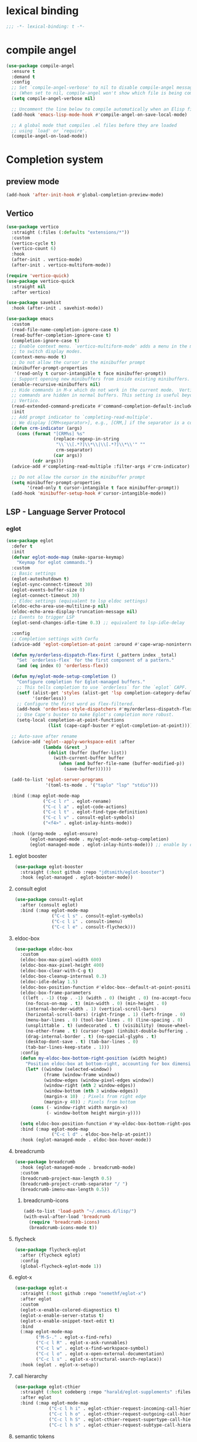 * lexical binding
#+begin_src emacs-lisp
  ;;; -*- lexical-binding: t -*-
#+end_src

* compile angel
#+begin_src emacs-lisp
  (use-package compile-angel
    :ensure t
    :demand t
    :config
    ;; Set `compile-angel-verbose' to nil to disable compile-angel messages.
    ;; (When set to nil, compile-angel won't show which file is being compiled.)
    (setq compile-angel-verbose nil)

    ;; Uncomment the line below to compile automatically when an Elisp file is saved
    (add-hook 'emacs-lisp-mode-hook #'compile-angel-on-save-local-mode)

    ;; A global mode that compiles .el files before they are loaded
    ;; using `load' or `require'.
    (compile-angel-on-load-mode))
#+end_src
* Completion system
** preview mode
#+begin_src emacs-lisp
  (add-hook 'after-init-hook #'global-completion-preview-mode)
#+end_src
** Vertico
   #+begin_src emacs-lisp
     (use-package vertico
       :straight (:files (:defaults "extensions/*"))
       :custom
       (vertico-cycle t)
       (vertico-count 6)
       :hook
       (after-init . vertico-mode)
       (after-init . vertico-multiform-mode))

     (require 'vertico-quick)
     (use-package vertico-quick
       :straight nil
       :after vertico)

     (use-package savehist
       :hook (after-init . savehist-mode))

     (use-package emacs
       :custom
       (read-file-name-completion-ignore-case t)
       (read-buffer-completion-ignore-case t)
       (completion-ignore-case t)
       ;; Enable context menu. `vertico-multiform-mode' adds a menu in the minibuffer
       ;; to switch display modes.
       (context-menu-mode t)
       ;; Do not allow the cursor in the minibuffer prompt
       (minibuffer-prompt-properties
        '(read-only t cursor-intangible t face minibuffer-prompt))
       ;; Support opening new minibuffers from inside existing minibuffers.
       (enable-recursive-minibuffers nil)
       ;; Hide commands in M-x which do not work in the current mode.  Vertico
       ;; commands are hidden in normal buffers. This setting is useful beyond
       ;; Vertico.
       (read-extended-command-predicate #'command-completion-default-include-p)
       :init
       ;; Add prompt indicator to `completing-read-multiple'.
       ;; We display [CRM<separator>], e.g., [CRM,] if the separator is a comma.
       (defun crm-indicator (args)
         (cons (format "[CRM%s] %s"
                       (replace-regexp-in-string
                        "\\`\\[.*?]\\*\\|\\[.*?]\\*\\'" ""
                        crm-separator)
                       (car args))
               (cdr args)))
       (advice-add #'completing-read-multiple :filter-args #'crm-indicator)

       ;; Do not allow the cursor in the minibuffer prompt
       (setq minibuffer-prompt-properties
             '(read-only t cursor-intangible t face minibuffer-prompt))
       (add-hook 'minibuffer-setup-hook #'cursor-intangible-mode))
   #+end_src
*** COMMENT posframe
#+begin_src emacs-lisp
  (use-package vertico-posframe
    :config
    (defvar my-vertico-disable-posframe-commands
      '(consult-line consult-todo consult-ripgrep))

    (setq vertico-multiform-commands
          (append
           (mapcar (lambda (cmd) `(,cmd (:not posframe)))
                   my-vertico-disable-posframe-commands)
           '((t posframe))))
    (setq vertico-posframe-poshandler #'posframe-poshandler-frame-top-center)
    (vertico-posframe-mode 1))
#+end_src
** LSP - Language Server Protocol
*** eglot
#+begin_src emacs-lisp
  (use-package eglot
    :defer t
    :init
    (defvar eglot-mode-map (make-sparse-keymap)
      "Keymap for eglot commands.")
    :custom
    ;; Basic settings
    (eglot-autoshutdown t)
    (eglot-sync-connect-timeout 30)
    (eglot-events-buffer-size 0)
    (eglot-connect-timeout 30)
    ;; Eldoc settings (equivalent to lsp eldoc settings)
    (eldoc-echo-area-use-multiline-p nil)
    (eldoc-echo-area-display-truncation-message nil)
    ;; Events to trigger LSP
    (eglot-send-changes-idle-time 0.3) ;; equivalent to lsp-idle-delay
    
    :config
    ;; Completion settings with Corfu
    (advice-add 'eglot-completion-at-point :around #'cape-wrap-noninterruptible)
    
    (defun my/orderless-dispatch-flex-first (_pattern index _total)
      "Set `orderless-flex` for the first component of a pattern."
      (and (eq index 0) 'orderless-flex))
    
    (defun my/eglot-mode-setup-completion ()
      "Configure completion for Eglot-managed buffers."
      ;; This tells completion to use `orderless` for the `eglot` CAPF.
      (setf (alist-get 'styles (alist-get 'lsp completion-category-defaults))
            '(orderless))
      ;; Configure the first word as flex-filtered.
      (add-hook 'orderless-style-dispatchers #'my/orderless-dispatch-flex-first nil 'local)
      ;; Use Cape's buster to make Eglot's completion more robust.
      (setq-local completion-at-point-functions
                  (list (cape-capf-buster #'eglot-completion-at-point))))
    
    ;; Auto-save after rename
    (advice-add 'eglot--apply-workspace-edit :after
                (lambda (&rest _)
                  (dolist (buffer (buffer-list))
                    (with-current-buffer buffer
                      (when (and buffer-file-name (buffer-modified-p))
                        (save-buffer))))))

    (add-to-list 'eglot-server-programs
                 '(toml-ts-mode . '("taplo" "lsp" "stdio")))
    
    :bind (:map eglot-mode-map
                ("C-c l r" . eglot-rename)
                ("C-c l a" . eglot-code-actions)
                ("C-c l t" . eglot-find-type-definition)
                ("C-c l v" . consult-eglot-symbols)
                ("<f4>" . eglot-inlay-hints-mode))
    
    :hook ((prog-mode . eglot-ensure)
           (eglot-managed-mode . my/eglot-mode-setup-completion)
           (eglot-managed-mode . eglot-inlay-hints-mode))) ;; enable by default
#+end_src
**** eglot booster
#+begin_src emacs-lisp
  (use-package eglot-booster
    :straight (:host github :repo "jdtsmith/eglot-booster")
    :hook (eglot-managed . eglot-booster-mode))
#+end_src
**** consult eglot
#+begin_src emacs-lisp
  (use-package consult-eglot
    :after (consult eglot)
    :bind (:map eglot-mode-map
                ("C-c l s" . consult-eglot-symbols)
                ("C-c l i" . consult-imenu)
                ("C-c l e" . consult-flycheck)))
#+end_src
**** eldoc-box
#+begin_src emacs-lisp
  (use-package eldoc-box
    :custom
    (eldoc-box-max-pixel-width 600)
    (eldoc-box-max-pixel-height 400)
    (eldoc-box-clear-with-C-g t)
    (eldoc-box-cleanup-internval 0.3)
    (eldoc-idle-delay 1.5)
    (eldoc-box-position-function #'eldoc-box--default-at-point-position-function)
    (eldoc-box-frame-parameters
     ((left . -1) (top . -1) (width . 0) (height . 0) (no-accept-focus . t)
      (no-focus-on-map . t) (min-width . 0) (min-height . 0)
      (internal-border-width . 1) (vertical-scroll-bars)
      (horizontal-scroll-bars) (right-fringe . 1) (left-fringe . 0)
      (menu-bar-lines . 0) (tool-bar-lines . 0) (line-spacing . 0)
      (unsplittable . t) (undecorated . t) (visibility) (mouse-wheel-frame)
      (no-other-frame . t) (cursor-type) (inhibit-double-buffering . t)
      (drag-internal-border . t) (no-special-glyphs . t)
      (desktop-dont-save . t) (tab-bar-lines . 0)
      (tab-bar-lines-keep-state . 1)))
    :config
    (defun my-eldoc-box-bottom-right-position (width height)
      "Position eldoc-box at bottom-right, accounting for box dimensions."
      (let* ((window (selected-window))
             (frame (window-frame window))
             (window-edges (window-pixel-edges window))
             (window-right (nth 2 window-edges))
             (window-bottom (nth 3 window-edges))
             (margin-x 10)  ; Pixels from right edge
             (margin-y 40)) ; Pixels from bottom
        (cons (- window-right width margin-x)
              (- window-bottom height margin-y))))

    (setq eldoc-box-position-function #'my-eldoc-box-bottom-right-position)
    :bind (:map eglot-mode-map
                ("C-c l d" . eldoc-box-help-at-point))
    :hook (eglot-managed-mode . eldoc-box-hover-mode))
#+end_src
**** breadcrumb
#+begin_src emacs-lisp
  (use-package breadcrumb
    :hook (eglot-managed-mode . breadcrumb-mode)
    :custom
    (breadcrumb-project-max-length 0.5)
    (breadcrumb-project-crumb-separator "/ ")
    (breadcrumb-imenu-max-length 0.5))
#+end_src
***** breadcrumb-icons
#+begin_src emacs-lisp
  (add-to-list 'load-path "~/.emacs.d/lisp/")
  (with-eval-after-load 'breadcrumb
    (require 'breadcrumb-icons)
    (breadcrumb-icons-mode t))
#+end_src
**** flycheck
#+begin_src emacs-lisp
  (use-package flycheck-eglot
    :after (flycheck eglot)
    :config
    (global-flycheck-eglot-mode 1))
#+end_src
**** eglot-x
#+begin_src emacs-lisp
  (use-package eglot-x
    :straight (:host github :repo "nemethf/eglot-x")
    :after eglot
    :custom
    (eglot-x-enable-colored-diagnostics t)
    (eglot-x-enable-server-status t)
    (eglot-x-enable-snippet-text-edit t)
    :bind
    (:map eglot-mode-map
          ("M-S-." . eglot-x-find-refs)
          ("C-c l R" . eglot-x-ask-runnables)
          ("C-c l w" . eglot-x-find-workspace-symbol)
          ("C-c l o" . eglot-x-open-external-documentation)
          ("C-c l s" . eglot-x-structural-search-replace))
    :hook (eglot . eglot-x-setup))
#+end_src
**** call hierarchy
#+begin_src emacs-lisp
  (use-package eglot-cthier
    :straight (:host codeberg :repo "harald/eglot-supplements" :files ("eglot-cthier.el" "toggletree.el"))
    :after eglot
    :bind (:map eglot-mode-map
               ("C-c l h i" . eglot-cthier-request-incoming-call-hierarchy)
               ("C-c l h o" . eglot-cthier-request-outgoing-call-hierarchy)
               ("C-c l h S" . eglot-cthier-request-supertype-call-hierarchy)
               ("C-c l h s" . eglot-cthier-request-subtype-call-hierarchy)))
#+end_src
**** semantic tokens
#+begin_src emacs-lisp
  (use-package eglot-semtok
      :straight (:host codeberg :repo "harald/eglot-supplements" :files ("eglot-semtok.el"))
      :hook
      (eglot-connect-hook . eglot-semtok-on-connected)
      (rust-ts-mode . eglot-semtok-font-lock-init))
#+end_src
**** sideline
#+begin_src emacs-lisp
  (use-package sideline-eglot
    :defer t
    :custom
    (sideline-eglot-code-actions-prefix ""))

  (use-package sideline-flycheck
    :defer t
    :hook (flycheck-mode . sideline-flycheck-setup))

  (use-package sideline
    :defer t
    :hook (eglot-managed-mode . sideline-mode)
    :custom-face
    (slideline-default ((t (:height 100))))
    :custom
    (sideline-backends-right '(sideline-eglot sideline-flycheck))
    (sideline-display-backend-name t)
    (sideline-delay 0.4)
    (sideline-truncate t))
#+end_src
**** apheleia - format on save
#+begin_src emacs-lisp
  (use-package apheleia
    :hook (prog-mode . apheleia-mode)
    :config
    (require 'cl-lib)
    (cl-defun apheleia-indent-eglot-managed-buffer
        (&key buffer scratch callback &allow-other-keys)
      "Copy BUFFER to SCRATCH, then format scratch, then call CALLBACK."
      (with-current-buffer scratch
        (setq-local eglot--cached-server
                    (with-current-buffer buffer
                      (eglot-current-server)))
        (let ((buffer-file-name (buffer-local-value 'buffer-file-name buffer)))
          (eglot-format-buffer))
        (funcall callback)))
    (add-to-list 'apheleia-formatters
                 '(eglot-managed . apheleia-indent-eglot-managed-buffer)))
#+end_src
** dabbrev
   #+begin_src emacs-lisp
     (setq-default abbrev-mode t)
     (use-package dabbrev
       :defer t
       :bind (("M-/" . dabbrev-completion)
              ("C-M-/" . dabbrev-expand))
       :config
       (add-to-list 'dabbrev-ignored-buffer-regexps "\\` ")
       ;; Since 29.1, use `dabbrev-ignored-buffer-regexps' on older.
       (add-to-list 'dabbrev-ignored-buffer-modes 'doc-view-mode)
       (add-to-list 'dabbrev-ignored-buffer-modes 'pdf-view-mode)
       (add-to-list 'dabbrev-ignored-buffer-modes 'tags-table-mode))
   #+end_src
** cape
   #+begin_src emacs-lisp
     (use-package cape
       :bind ("M-p" . cape-prefix-map)
       :init
       (setq-local completion-at-point-functions
                   (list (cape-capf-super #'cape-dabbrev #'cape-dict #'cape-keyword #'cape-file #'cape-history))))
   #+end_src
** Orderless
   #+begin_src emacs-lisp
     (use-package orderless
       :init
       (setq completion-styles '(orderless substring partial-completion basic)
             completion-category-defaults nil
             completion-category-overrides '((file (styles basic partial-completion)))))
   #+end_src
** Corfu
   #+begin_src emacs-lisp
     (use-package corfu
       :hook
       (after-init . global-corfu-mode)
       (after-init . corfu-history-mode)
       (after-init . corfu-popupinfo-mode)
       (corfu-popupinfo-mode . (lambda () (set-window-fringes (selected-window) 1 1 nil)))
       (corfu-mode-hook . (lambda () (set-window-fringes (selected-window) 1 1 nil)))

       :custom
       (corfu-cycle t)
       (corfu-scroll-margin 2)
       (corfu-preselect 'first)
       (corfu-preview-current nil)
       (corfu-quit-no-match 'separator)
       (corfu-quit-at-boundary t)
       (corfu-separator ?\s)

       (corfu-auto t)
       (corfu-auto-delay 0.2)
       (corfu-auto-prefix 2)
       (corfu-popupinfo-delay '(1.30 . 1.50))
       :bind
       (:map corfu-map
             ("M-q" . corfu-quick-complete)
             ("C-i" . corfu-quick-insert)))
   #+end_src
*** icons for corfu
    #+begin_src emacs-lisp
      (use-package nerd-icons-corfu
        :after corfu
        :config
        (add-to-list 'corfu-margin-formatters #'nerd-icons-corfu-formatter))
    #+end_src
*** corfu in the minibuffer
    #+begin_src emacs-lisp
      (defun corfu-enable-in-minibuffer ()
        "Enable Corfu in the minibuffer."
        (when (local-variable-p 'completion-at-point-functions)
          ;; (setq-local corfu-auto nil) ;; Enable/disable auto completion
          (setq-local corfu-echo-delay nil ;; Disable automatic echo and popup
                      corfu-popupinfo-delay nil)
          (corfu-mode 1)))
      (add-hook 'minibuffer-setup-hook #'corfu-enable-in-minibuffer)
    #+end_src
** Marginalia
   #+begin_src emacs-lisp
     (use-package marginalia
       :after vertico
       ;; :config
       ;;(setq marginalia-annotators '(marginalia-annotators-heavy marginalia-annotators-light nil))
       :init (marginalia-mode))
   #+end_src

** Which-key
   #+begin_src emacs-lisp
     (use-package which-key
       :config
       (setq which-key-idle-delay 0.25
             which-key-max-description-length 45
             which-key-idle-secondary-delay 0.05
             which-key-show-remaining-keys t)
       :init (which-key-mode)
       ;; config for which-key output for repeat-mode maps
       ;; taken from https://gist.github.com/karthink/9f054dc8fba07fd117738bec31652a90
       ;; (slightly modified)
       :preface
       (setq --my-which-key-last-timer nil)
       (defun --my-which-key-reset-last-timer ()
         ;; `--my-which-key-last-timer' holds the timer returned by `run-with-idle-timer'
         ;; it is set on every key pressed while on repeat-mode, and reset to nil on both entry and exit
         ;; of repeat-mode through `repeat-mode-hook'
         (setq --my-which-key-last-timer nil))

       :hook ((repeat-mode . --my-which-key-reset-last-timer))
       :config
       (defun --my-which-key-repeat ()
         (unless (null --my-which-key-last-timer)
           (cancel-timer --my-which-key-last-timer))
         (when-let* ((cmd (or this-command real-this-command))
                     (keymap1 (repeat--command-property 'repeat-mode-map)))
           (run-with-idle-timer
            which-key-idle-delay nil
            (lambda ()
              (which-key--create-buffer-and-show
               nil (symbol-value keymap1))))))

       (defun --my-which-key-repeat-mode-dispatch ()
         (interactive)
         (setq this-command last-command)
         (when-let* (keymap2 (repeat--command-property 'repeat-map))
           (which-key--create-buffer-and-show
            nil (symbol-value keymap2))))

       (defun --my-which-key-repeat-mode-binding ()
         (when repeat-mode
           (when-let* ((rep-map-sym (or repeat-map (repeat--command-property 'repeat-map)))
                       (keymap3 (and (symbolp rep-map-sym) (symbol-value rep-map-sym))))
             (set-transient-map
              (make-composed-keymap
               (let ((map (make-sparse-keymap)))
                 (define-key map (kbd "C-h") #'--my-which-key-repeat-mode-dispatch)
                 map)
               keymap3)))))

       ;; for some odd reason `repeat-post-hook' and `repeat-pre-hook' are functions instead
       ;; of variables so functions on hook must be added through `advice-add'
       (advice-add 'repeat-post-hook :after #'--my-which-key-repeat)
       (advice-add 'repeat-post-hook :after #'--my-which-key-repeat-mode-binding)
       :bind ("C-c c w" . which-key-show-major-mode))

     (add-hook 'after-init-hook 'repeat-mode)
   #+end_src

** Avy
   #+begin_src emacs-lisp
     (use-package avy
       :defer t
       :bind
       ("C-:" . avy-goto-char-timer)
       ("C-c a l" . avy-goto-line)
       ("C-c a w" . avy-goto-subword-0)
       ("C-c a d" . avy-goto-word-0)
       ("C-c a s" . avy-goto-symbol-1))
   #+end_src

*** avy zap
#+begin_src emacs-lisp
  (use-package avy-zap
    :defer t
    :bind
    ("M-z" . avy-zap-to-char-dwim)
    ("M-Z" . avy-zap-up-to-char-dwim))
#+end_src

*** using treesit with avy
    #+begin_src emacs-lisp
      (use-package treesit-jump
        :defer t
        :straight (:host github :repo "dmille56/treesit-jump" :files ("*.el" "treesit-queries"))
        :if (treesit-available-p)
        :init
        (defvar treesit-jump-map (make-sparse-keymap)
          "Keymap for treesit-jump commands.")
        :bind-keymap ("C-," . treesit-jump-map)
        :bind (:map treesit-jump-map
                    ("j" . treesit-jump-jump)
                    ("s" . treesit-jump-select)
                    ("d" . treesit-jump-delete)
                    ("p" . treesit-jump-parent-jump)
                    ("t" . treesit-jump-transient)))
    #+end_src

** Embark
   #+begin_src emacs-lisp
     (use-package embark
       :ensure t
       :bind
       (("C-." . embark-act)         ;; pick some comfortable binding
        ;;("C-;" . embark-dwim)        ;; good alternative: M-.
        ("C-h B" . embark-bindings)) ;; alternative for `describe-bindings'
       :init
       ;; Optionally replace the key help with a completing-read interface
       (setq prefix-help-command #'embark-prefix-help-command)
       :config
       ;; Hide the mode line of the Embark live/completions buffers
       (add-to-list 'display-buffer-alist
                    '("\\`\\*Embark Collect \\(Live\\|Completions\\)\\*"
                      nil
                      (window-parameters (mode-line-format . none)))))
   #+end_src

*** Embark consult
#+begin_src emacs-lisp
(use-package embark-consult
  :ensure t
  :after (embark consult)
  :demand t ; only necessary if you have the hook below
  ;; if you want to have consult previews as you move around an
  ;; auto-updating embark collect buffer
  :hook (embark-collect-mode . consult-preview-at-point-mode))
#+end_src

*** Embark use whick-key like a key menu prompt
    #+begin_src emacs-lisp
      (defun embark-which-key-indicator ()
        "An embark indicator that displays keymaps using which-key.
      The which-key help message will show the type and value of the
      current target followed by an ellipsis if there are further
      targets."

        (when (bound-and-true-p which-key-mode)
          (lambda (&optional keymap targets prefix)
            (if (null keymap)
                (which-key--hide-popup-ignore-command)
              (which-key--show-keymap
               (if (eq (plist-get (car targets) :type) 'embark-become)
                   "Become"
                 (format "Act on %s '%s'%s"
                         (plist-get (car targets) :type)
                         (embark--truncate-target (plist-get (car targets) :target))
                         (if (cdr targets) "…" "")))
               (if prefix
                   (pcase (lookup-key keymap prefix 'accept-default)
                     ((and (pred keymapp) km) km)
                     (_ (key-binding prefix 'accept-default)))
                 keymap)
               nil nil t (lambda (binding)
                           (not (string-suffix-p "-argument" (cdr binding)))))))))

      (setq embark-indicators
            '(embark-which-key-indicator
              embark-highlight-indicator
              embark-isearch-highlight-indicator))

      (defun embark-hide-which-key-indicator (fn &rest args)
        "Hide the which-key indicator immediately when using the completing-read prompter."
        (which-key--hide-popup-ignore-command)
        (let ((embark-indicators
               (remq #'embark-which-key-indicator embark-indicators)))
          (apply fn args)))

      (advice-add #'embark-completing-read-prompter
                  :around #'embark-hide-which-key-indicator)
    #+end_src
** Yasnippet
   #+begin_src emacs-lisp
     (use-package yasnippet
       :defer t
       :hook (prog-mode . yas-minor-mode)
       :config
       (yas-reload-all))

     (use-package yasnippet-snippets
       :after yasnippet)
   #+end_src
** Linter
*** Flycheck
    #+begin_src emacs-lisp
      (use-package flycheck
        :hook (after-init . global-flycheck-mode)
        :config
        (add-to-list 'display-buffer-alist
                     `(,(rx bos "*Flycheck errors*" eos)
                       (display-buffer-reuse-window
                        display-buffer-in-side-window)
                       (side            . bottom)
                       (reusable-frames . visible)
                       (window-height   . 0.33))))
    #+end_src
**** flycheck inline
     #+begin_src emacs-lisp
       (use-package flycheck-inline
         :defer t
         :after flycheck-mode)
     #+end_src
** Consult and integrations
*** Consult
    #+begin_src emacs-lisp
      ;; Example configuration for Consult
      (use-package consult
        ;; Replace bindings. Lazily loaded by `use-package'.
        :bind (;; C-c bindings in `mode-specific-map'
               ("C-c M-x" . consult-mode-command)
               ("C-c h" . consult-history)
               ("C-c k" . consult-kmacro)
               ("C-c m" . consult-man)
               ("C-c i" . consult-info)
               ([remap Info-search] . consult-info)
               ;; C-x bindings in `ctl-x-map'
               ("C-x M-:" . consult-complex-command)     ;; orig. repeat-complex-command
               ("C-x b" . consult-buffer)                ;; orig. switch-to-buffer
               ("C-x 4 b" . consult-buffer-other-window) ;; orig. switch-to-buffer-other-window
               ("C-x 5 b" . consult-buffer-other-frame)  ;; orig. switch-to-buffer-other-frame
               ("C-x t b" . consult-buffer-other-tab)    ;; orig. switch-to-buffer-other-tab
               ("C-x r b" . consult-bookmark)            ;; orig. bookmark-jump
               ("C-x p b" . consult-project-buffer)      ;; orig. project-switch-to-buffer
               ;; Custom M-# bindings for fast register access
               ("M-#" . consult-register-load)
               ("M-'" . consult-register-store)          ;; orig. abbrev-prefix-mark (unrelated)
               ("C-M-#" . consult-register)
               ;; Other custom bindings
               ("M-y" . consult-yank-pop)                ;; orig. yank-pop
               ;; M-g bindings in `goto-map'
               ("M-g e" . consult-compile-error)
               ("M-g f" . consult-flymake)               ;; Alternative: consult-flycheck
               ("M-g g" . consult-goto-line)             ;; orig. goto-line
               ("M-g M-g" . consult-goto-line)           ;; orig. goto-line
               ("M-g o" . consult-outline)               ;; Alternative: consult-org-heading
               ("M-g m" . consult-mark)
               ("M-g k" . consult-global-mark)
               ("M-g i" . consult-imenu)
               ("M-g I" . consult-imenu-multi)
               ;; M-s bindings in `search-map'
               ("M-s d" . consult-find)                  ;; Alternative: consult-fd
               ("M-s c" . consult-locate)
               ("M-s g" . consult-grep)
               ("M-s G" . consult-git-grep)
               ("M-s r" . consult-ripgrep)
               ("M-s l" . consult-line)
               ("M-s L" . consult-line-multi)
               ("M-s k" . consult-keep-lines)
               ("M-s u" . consult-focus-lines)
               ;; Isearch integration
               ("M-s e" . consult-isearch-history)
               :map isearch-mode-map
               ("M-e" . consult-isearch-history)         ;; orig. isearch-edit-string
               ("M-s e" . consult-isearch-history)       ;; orig. isearch-edit-string
               ("M-s l" . consult-line)                  ;; needed by consult-line to detect isearch
               ("M-s L" . consult-line-multi)            ;; needed by consult-line to detect isearch
               ;; Minibuffer history
               :map minibuffer-local-map
               ("M-s" . consult-history)                 ;; orig. next-matching-history-element
               ("M-r" . consult-history))                ;; orig. previous-matching-history-element

        ;; Enable automatic preview at point in the *Completions* buffer. This is
        ;; relevant when you use the default completion UI.
        :hook (completion-list-mode . consult-preview-at-point-mode)

        ;; The :init configuration is always executed (Not lazy)
        :init

        ;; Tweak the register preview for `consult-register-load',
        ;; `consult-register-store' and the built-in commands.  This improves the
        ;; register formatting, adds thin separator lines, register sorting and hides
        ;; the window mode line.
        (advice-add #'register-preview :override #'consult-register-window)
        (setq register-preview-delay 0.5)

        ;; Use Consult to select xref locations with preview
        (setq xref-show-xrefs-function #'consult-xref
              xref-show-definitions-function #'consult-xref)

        ;; Configure other variables and modes in the :config section,
        ;; after lazily loading the package.
        :config

        ;; Optionally configure preview. The default value
        ;; is 'any, such that any key triggers the preview.
        ;; (setq consult-preview-key 'any)
        ;; (setq consult-preview-key "M-.")
        ;; (setq consult-preview-key '("S-<down>" "S-<up>"))
        ;; For some commands and buffer sources it is useful to configure the
        ;; :preview-key on a per-command basis using the `consult-customize' macro.
        (consult-customize
         consult-theme :preview-key '(:debounce 0.2 any)
         consult-ripgrep consult-git-grep consult-grep consult-man
         consult-bookmark consult-recent-file consult-xref
         consult--source-bookmark consult--source-file-register
         consult--source-recent-file consult--source-project-recent-file
         ;; :preview-key "M-."
         :preview-key '(:debounce 0.4 any))

        ;; Optionally configure the narrowing key.
        ;; Both < and C-+ work reasonably well.
        (setq consult-narrow-key "<") ;; "C-+"

        ;; Optionally make narrowing help available in the minibuffer.
        ;; You may want to use `embark-prefix-help-command' or which-key instead.
        ;; (keymap-set consult-narrow-map (concat consult-narrow-key " ?") #'consult-narrow-help)
      )
    #+end_src

*** Consult flycheck
    #+begin_src emacs-lisp
      (use-package consult-flycheck
        :defer t
        :after (flycheck consult))
    #+end_src

*** Consult yasnippet
    #+begin_src emacs-lisp
      (use-package consult-yasnippet
        :defer t
        :after (yasnippet consult))
    #+end_src

*** Consult org-roam
    #+begin_src emacs-lisp
      (use-package consult-org-roam
        :defer t
        :after org-roam
        :init
        (require 'consult-org-roam)
        ;; Activate the minor mode
        (consult-org-roam-mode 1)
        :custom
        ;; use `ripgrep` for searching with `consult-org-roam-search`
        (consult-org-roam-grep-func #'consult-ripgrep)
        ;; custom narrow key for `consult-buffer`
        (consult-org-roam-narrow-key ?r)
        ;; display org-roam buffers right after non-org-roam buffers
        ;; in consult-buffer (and not down at the bottom)
        (consult-org-roam-buffer-after-buffers t)
        :config
        ;; eventually suppress previewing for certain functions
        (consult-customize
         consult-org-roam-forward-links
         :preview-key "M-.")
        :bind
        ;; define some convenient keybindings as an addition
        ("C-c n e" . consult-org-roam-file-find)
        ("C-c n b" . consult-org-roam-backlinks)
        ("C-c n B" . consult-org-roam-backlinks-recursive)
        ("C-c n l" . consult-org-roam-forward-links)
        ("C-c n r" . consult-org-roam-search))
        #+end_src
** LLM
*** Copilot
   #+begin_src emacs-lisp
     (defun my/copilot-tab ()
       (interactive)
       (or (copilot-accept-completion)
           (indent-for-tab-command)))

     (use-package copilot
       :defer t
       :straight (:host github :repo "copilot-emacs/copilot.el")
       :custom
       (copilot-idle-delay 30)
       :config
       (add-to-list 'copilot-major-mode-alist '("rust-ts-mode" . "rust"))
       (define-key copilot-completion-map (kbd "<tab>") 'copilot-accept-completion)
       :bind
       (:map prog-mode-map
             ("C-c C-o RET" . global-copilot-mode))
       (:map copilot-mode-map
             ("<TAB>" . my/copilot-tab)
             ("C-c C-o n" . copilot-next-completion)
             ("C-c C-o SPC" . copilot-complete)
             ("C-c C-o p" . copilot-previous-completion)
             ("C-c C-o a" . copilot-accept-completion)
             ("C-c C-o C-a l" . copilot-accept-completion-by-line)
             ("C-c C-o C-a w" . copilot-accept-completion-by-word)))
   #+end_src
*** aidermacs
#+begin_src emacs-lisp
  (use-package aidermacs
    :bind (("C-;" . aidermacs-transient-menu))
    :config
    (setenv "ANTHROPIC_API_KEY" (shell-command-to-string "echo -n $ANTHROPIC_API_KEY"))
    (setenv "OPENROUTER_API_KEY" (shell-command-to-string "echo -n $OPENROUTER_API_KEY"))
    :custom
    (aidermacs-auto-commits nil)
    (aidermacs-default-chat-mode 'architect)
    (aidermacs-watch-files t)
    (aidermacs-backend 'comint)
    (aidermacs-show-diff-after-change t)
    (aidermacs-default-model "anthropic/claude-opus-4-20250514")
    (aidermacs-architect-model "anthropic/claude-sonnet-4-20250514"))
#+end_src
**** COMMENT vterm
#+begin_src emacs-lisp
  (use-package vterm
    :defer t)
#+end_src
* Appearance
** font
*** Set font
    #+begin_src emacs-lisp
      (defconst ui-font
        "Atkinson Hyperlegible Mono"
        "Font for ui faces")

      (defconst modeline-font
        "Lekton"
        "font used by the modeline")

      (defconst org-font
        "Margem Rounded Test"
        "Font used on org-mode")

      (defconst programming-font
        "Dank Mono"
        "Font for programming faces")

      (defconst alternative-programming-font
        "Dank Mono"
        "Font for alternative faces")

      ;; default face for ui
      (set-face-attribute 'default nil
                          :font ui-font
                          :height 130)
      ;; face for programming
      (add-hook 'prog-mode-hook
                (lambda ()
                  (face-remap-add-relative 'default
                                          :family programming-font
                                          :height 130)))
      (add-hook 'after-init-hook #'global-auto-composition-mode)
    #+end_src
*** Fix org mode tables
    #+begin_src emacs-lisp
      (set-face-attribute 'org-table nil :inherit 'fixed-pitch)
    #+end_src
*** ligatures
    #+begin_src emacs-lisp
      (use-package ligature
        :straight (:host github :repo "mickeynp/ligature.el")
        :hook (after-init . global-ligature-mode)
        :config
        (ligature-set-ligatures 't '("www"))
        (ligature-set-ligatures
         'prog-mode
         '("-->" "//" "/**" "/*" "*/" "<!--" ":=" "->>" "<<-" "->" "<-"
           "<=>" "==" "!=" "<=" ">=" "=:=" "!==" "&&" "||" "..." ".."
           "|||" "///" "&&&" "===" "++" "--" "=>" "|>" "<|" "||>" "<||"
           "|||>" "<|||" ">>" "<<" "::=" "|]" "[|" "{|" "|}"
           "[<" ">]" ":?>" ":?" "/=" "[||]" "!!" "?:" "?." "::"
           "+++" "??" "###" "##" ":::" "####" ".?" "?=" "=!=" "<|>"
           "<:" ":<" ":>" ">:" "***" ";;" "/==" ".=" ".-" "__" ;; "<>"
           "=/=" "<-<" "<<<" ">>>" "<=<" "<<=" "<==" "<==>" "==>" "=>>"
           ">=>" ">>=" ">>-" ">-" "<~>" "-<" "-<<" "=<<" "---" "<-|"
           "<=|" "/\\" "\\/" "|=>" "|~>" "<~~" "<~" "~~" "~~>" "~>"
           "<$>" "<$" "$>" "<+>" "<+" "+>" "<*>" "<*" "*>" "</>" "</" "/>"
           "<->" "..<" "~=" "~-" "-~" "~@" "^=" "-|" "_|_" "|-" "||-"
           "|=" "||=" "#{" "#[" "]#" "#(" "#?" "#_" "#_(" "#:" "#!" "#="
           "&=")))
    #+end_src
** add frame borders and window dividers
   #+begin_src emacs-lisp
     (modify-all-frames-parameters
      '((right-divider-width . 0)
        (internal-border-width . 0)))
   #+end_src
** icons
   #+begin_src emacs-lisp
     (use-package all-the-icons
       :defer t)
     (use-package nerd-icons
       :defer t)
     (use-package nerd-icons-completion
       :defer t
       :after marginalia
       :config
       (nerd-icons-completion-mode)
       (add-hook 'marginalia-mode-hook #'nerd-icons-completion-marginalia-setup))

     (use-package all-the-icons-nerd-fonts
       :defer t
       :straight
       (all-the-icons-nerd-fonts :host github :repo "mohkale/all-the-icons-nerd-fonts")
       :after all-the-icons
       :demand t
       :config
       (all-the-icons-nerd-fonts-prefer))
   #+end_src
** themes
*** downloading themes
**** Doom themes
     #+begin_src emacs-lisp
       (use-package doom-themes
         :defer t
         :config
         (setq doom-themes-enable-bold t
               ;; doom-themes-treemacs-theme "doom-colors"
               doom-themes-enable-italic t)
         (doom-themes-treemacs-config)
         (doom-themes-org-config))
     #+end_src
**** kaolin themes
     #+begin_src emacs-lisp
       (use-package kaolin-themes
         :init
         (setq kaolin-themes-bold t
               kaolin-themes-italic t
               kaolin-themes-italic-comments t
               kaolin-themes-distinct-parentheses t
               kaolin-themes-distinct-fringe nil
               kaolin-themes-comments-style 'alt
               kaolin-themes-hl-line-colored t
               kaolin-themes-underline t)
         :defer t)
     #+end_src
**** spacemacs themes
     #+begin_src emacs-lisp
       (use-package spacemacs-theme
         :defer t
         :config
         (setq spacemacs-theme-comment-bg nil
               spacemacs-theme-keyword-italic t
               spacemacs-theme-org-bold t
               spacemacs-theme-comment-italic t))
     #+end_src
*** custom theme
#+begin_src emacs-lisp
  (setq-default custom-theme-directory
                "~/.emacs.d/my-themes")
#+end_src
*** loading theme
    #+begin_src emacs-lisp
      ;; Define variables for your themes
      (defvar my-gui-theme 'dark-tale
        "The theme to use for graphical Emacs frames.")
      (defvar my-cli-theme 'dark-tale
        "The theme to use for terminal (CLI) Emacs frames.")

      (defun my/apply-theme ()
        "Apply theme based on display type."
        (if (display-graphic-p)
            (load-theme my-gui-theme t)
          (load-theme my-cli-theme t)))

      (my/apply-theme)

      ;; Reapply theme when creating new frames (useful for emacsclient)
      (add-hook 'after-make-frame-functions
                (lambda (frame)
                  (select-frame frame)
                  (my/apply-theme)))
    #+end_src
** UI
*** Splash screen
    #+begin_src emacs-lisp
      (setq inhibit-startup-screen t)
    #+end_src
*** Scratch buffer message
    #+begin_src emacs-lisp
      (setq initial-scratch-message nil
            inhibit-startup-echo-area-message t)
    #+end_src
*** Scroll bar
    #+begin_src emacs-lisp
      (scroll-bar-mode -1)
    #+end_src
*** Menu bar
    #+begin_src emacs-lisp
      (menu-bar-mode -1)
    #+end_src
*** Tool bar
    #+begin_src emacs-lisp
      (tool-bar-mode -1)
    #+end_src
*** Cursor type
    #+begin_src emacs-lisp
      (setq-default cursor-type '(bar . 1))
      (setq-default blink-cursor-delay 5)
      (setq-default blink-cursor-interval 0.75)
      (setq-default cursor-in-non-selected-windows '(hbar . 1))
    #+end_src
*** auto show and hide current line
    #+begin_src emacs-lisp
      (use-package hl-line
        :init
        (defconst my-hide-hl-line-after-secs 3
          "Hide the modeline after N seconds")

        (defvar my-hl-line-ignored-modes
          '(treemacs-mode dired-mode magit-mode)
          "List of major modes where the idle hl-line behavior should be ignored.")

        (defvar my-hide-hl-line-timer nil
          "Timer to show the hl-line after a certain idle time.")

        (defun my-sync-blamer-face-with-hl-line ()
          "Sync blamer-face background with hl-line face background."
          (when (and (featurep 'blamer) (facep 'blamer-face))
            (if hl-line-mode
                ;; hl-line is active, match its background
                (let ((hl-line-bg (face-attribute 'hl-line :background nil t)))
                  (when (not (eq hl-line-bg 'unspecified))
                    (set-face-attribute 'blamer-face nil :background hl-line-bg)
                    ;; Force blamer to refresh its display
                    (when (and (bound-and-true-p blamer-mode) (fboundp 'blamer--clear-overlay))
                      (blamer--clear-overlay)
                      (when (fboundp 'blamer--try-render)
                        (blamer--try-render)))))
              ;; hl-line is inactive, reset to transparent
              (set-face-attribute 'blamer-face nil :background nil)
              ;; Force blamer to refresh its display
              (when (and (bound-and-true-p blamer-mode) (fboundp 'blamer--clear-overlay))
                (blamer--clear-overlay)
                (when (fboundp 'blamer--try-render)
                  (blamer--try-render))))))

        (defun my-show-hl-line ()
          "Show the hl-line by enabling `hl-line-mode` if not in ignored modes."
          (unless (or hl-line-mode
                      (member major-mode my-hl-line-ignored-modes))
            (hl-line-mode 1)
            (my-sync-blamer-face-with-hl-line)))

        (defun my-hide-hl-line ()
          "Hide the hl-line by disabling `hl-line-mode`."
          (when (and hl-line-mode
                     (not (member major-mode my-hl-line-ignored-modes)))
            (hl-line-mode -1)
            (my-sync-blamer-face-with-hl-line)))

        (defun my-start-idle-timer ()
          "Start the idle timer to show the hl-line after a certain time."
          (when (and my-hide-hl-line-timer
                     (not (member major-mode my-hl-line-ignored-modes)))
            (cancel-timer my-hide-hl-line-timer))  ;; Cancel any existing timer
          (unless (member major-mode my-hl-line-ignored-modes)
            (setq my-hide-hl-line-timer (run-with-idle-timer my-hide-hl-line-after-secs nil #'my-show-hl-line))))

        (defun my-hl-line-reset-on-command ()
          "Hide the hl-line and reset the idle timer when a command is executed."
          (unless (member major-mode my-hl-line-ignored-modes)
            (my-hide-hl-line)
            (my-start-idle-timer)))

        (defun my-toggle-hl-line ()
          "Set up hooks to hide/show the hl-line based on idle time and input."
          (add-hook 'post-command-hook #'my-hl-line-reset-on-command)
          (my-start-idle-timer))
        :config
        (my-toggle-hl-line))
    #+end_src
*** highlight todo
    #+begin_src emacs-lisp
      (use-package hl-todo
        :hook (after-init . global-hl-todo-mode))

      (define-key prog-mode-map (kbd "C-|") (lambda ()
                                              (interactive)
                                              (hl-todo-insert "TODO(matheus-consoli): ")))
    #+end_src
*** Only highlight text region
    #+begin_src emacs-lisp
      (set-face-attribute 'region nil :extend nil)
    #+end_src
*** Line numbers
**** Hook
     #+begin_src emacs-lisp
       (add-hook 'prog-mode-hook 'display-line-numbers-mode)
     #+end_src
**** Format
     #+begin_src emacs-lisp
       (setq display-line-numbers-width 5)
     #+end_src
*** fix color display when loading emacs in terminal
    #+begin_src emacs-lisp
      (defun enable-256color-term ()
        (interactive)
        (load-library "term/xterm")
        (terminal-init-xterm))

      (unless (display-graphic-p)
        (if (string-suffix-p "256color" (getenv "TERM"))
          (enable-256color-term)))
    #+end_src
** tabs
*** tab bar mode
#+begin_src emacs-lisp
  (defun my/tab-bar-project-name ()
    "Return project name for tab, fallback to buffer name."
    (if-let* ((project (project-current)))
        (project-name project)
      (buffer-name)))

  (use-package tab-bar
    :hook (after-init . tab-bar-mode)
    :bind
    (:map tab-bar-map
          ("<next>" . tab-bar-switch-to-next-tab)
          ("<prior>" . tab-bar-switch-to-prev-tab))
    :config
    (setq tab-bar-new-tab-choice t
          tab-bar-new-tab-to 'rightmost
          tab-bar-close-button-show nil
          tab-bar-show 0
          tab-bar-new-button-show nil
          tab-bar-tab-name-function #'my/tab-bar-project-name
          tab-bar-tab-name-truncated-max 30
          tab-bar-tab-hints nil
          tab-bar-auto-width t
          tab-bar-auto-width-max '((160) 20)))
#+end_src
**** only show when there are projects opened
#+begin_src emacs-lisp
  (defun my/buffer-has-project-p ()
    "Return non-nil if current buffer belongs to a project."
    (project-current))

  (defun my/advice-tab-bar-new-tab (orig-fun &rest args)
    "Only create new tab if current buffer has a project."
    (when (my/buffer-has-project-p)
      (apply orig-fun args)))

  (defun my/setup-project-only-tabs ()
    "Configure tabs to only show for projects."
    ;; Hide tab-bar initially
    (setq tab-bar-show 0)

    ;; Advice tab creation functions
    (advice-add 'tab-bar-new-tab :around #'my/advice-tab-bar-new-tab)
    (advice-add 'tab-bar-new-tab-to :around #'my/advice-tab-bar-new-tab)

    ;; Show tab-bar only when we have project tabs
    (add-hook 'tab-bar-tab-post-open-functions
              (lambda (&rest _)
                (when (> (length (tab-bar-tabs)) 1)
                  (setq tab-bar-show 0))))

    ;; Close non-project tabs on startup
    (run-with-idle-timer 0.1 nil
                         (lambda ()
                           (let ((tabs (tab-bar-tabs)))
                             (dolist (tab tabs)
                               (let ((tab-name (alist-get 'name tab)))
                                 (unless (and tab-name
                                              (not (string-match-p "^\\*.*\\*$" tab-name))
                                              (not (string= tab-name "Default")))
                                   (when (> (length tabs) 1)
                                     (tab-bar-close-tab (1+ (cl-position tab tabs)))))))))))

  ;; Add this to your config
  (add-hook 'after-init-hook #'my/setup-project-only-tabs)
#+end_src
*** project tab groups
#+begin_src emacs-lisp
  (use-package project-tab-groups
    :after project
    :config
    (add-to-list 'project-switch-commands '(magit-project-status "Magit") t)
    (keymap-set project-prefix-map "m" #'magit-project-status)
    (project-tab-groups-mode 1))
#+end_src
*** tab spaces
#+begin_src emacs-lisp
  (use-package tabspaces
    :straight (:type git :host github :repo "mclear-tools/tabspaces")
    :hook (after-init . tabspaces-mode)
    :commands (tabspaces-switch-or-create-workspace
               tabspaces-open-or-create-project-and-workspace)
    :custom
    (tabspaces-use-filtered-buffers-as-default t)
    (tabspaces-session-project-session-store "~/.emacs.d/tabspaces-sessions/")
    (tabspaces-default-tab "Default")
    (tabspaces-remove-to-default t)
    (tabspaces-initialize-project-with-todo t)
    (tabspaces-todo-file-name "project-todo.org")
    ;; sessions
    (tabspaces-session t)
    (tabspaces-session-auto-restore nil)
    :config
    ;; Filter Buffers for Consult-Buffer
    (with-eval-after-load 'consult
      ;; hide full buffer list (still available with "b" prefix)
      (consult-customize consult--source-buffer :hidden t :default nil)
      ;; set consult-workspace buffer list
      (defvar consult--source-workspace
        (list :name     "Workspace Buffers"
              :narrow   ?w
              :history  'buffer-name-history
              :category 'buffer
              :state    #'consult--buffer-state
              :default  t
              :items    (lambda () (consult--buffer-query
                                    :predicate #'tabspaces--local-buffer-p
                                    :sort 'visibility
                                    :as #'buffer-name)))

        "Set workspace buffer list for consult-buffer.")
      (add-to-list 'consult-buffer-sources 'consult--source-workspace)))
#+end_src
*** tabs
**** hide special tabs
#+begin_src emacs-lisp
  (defun centaur-tabs-hide-tab (x)
    "Do no to show buffer X in tabs."
    (let ((name (format "%s" x)))
      (message "%s" name)
      (or
       ;; Current window is not dedicated window.
       (window-dedicated-p (selected-window))

       ;; Buffer name not match below blocklist.
       (string-prefix-p "*epc" name)
       (string-prefix-p "*helm" name)
       (string-prefix-p "*Helm" name)
       (string-prefix-p "*Compile-Log*" name)
       (string-prefix-p "*lsp" name)
       (string-prefix-p "*company" name)
       (string-prefix-p "*Flycheck" name)
       (string-prefix-p "*tramp" name)
       (string-prefix-p " *Mini" name)
       (string-prefix-p "*help" name)
       (string-prefix-p "*straight" name)
       (string-prefix-p " *temp" name)
       (string-prefix-p "*Help" name)
       (string-prefix-p "*mybuf" name)
       (string-prefix-p "*Warnings" name)
       (string-prefix-p "*aidermacs" name)
       (string-prefix-p "*eldoc" name)

       ;; Is not magit buffer.
       (and (string-prefix-p "magit" name)
            (not (file-name-extension name))))))
#+end_src
**** centaur tabs
#+begin_src emacs-lisp
  (use-package centaur-tabs
    :hook (after-init . centaur-tabs-mode)
    :config
    (centaur-tabs-headline-match)
    (centaur-tabs-change-fonts alternative-programming-font 100)
    :bind
    (:map centaur-tabs-mode-map
          (([remap next-buffer] . centaur-tabs-forward)
           ([remap previous-buffer] . centaur-tabs-backward)
           ("C-c t j" . centaur-tabs-ace-jump)
           ("C-<prior>" . centaur-tabs-backward)
           ("C-<next>" . centaur-tabs-forward)))
    :custom
    (centaur-tabs-height 30)
    (centaur-tabs-style "alternate")
    ;;(centaur-tabs-hide-tab-function 'centaur-tabs-hide-tab)
    (centaur-tabs-set-bar nil)
    (x-underline-at-descent-line t) ;; to correctly display the icon
    (centaur-tabs-cycle-scope 'tabs)
    (centaur-tabs-gray-out-icons 'buffer)
    (centaur-tabs-set-icons t)
    (centaur-tabs-icon-type 'nerd-icons)
    (centaur-tabs-gray-out-icons 'buffer)
    (centaur-tabs-modified-marker t)
    (centaur-tabs-enable-key-bindings t))
#+end_src
***** hide
#+begin_src emacs-lisp
  (dolist (hook '(special-mode-hook
                  git-commit-mode-hook
                  org-src-mode-hook
                  aidermacs-comint-mode-hook
                  aidermacs-vterm-mode-hook))
    (add-hook hook #'centaur-tabs-local-mode))
#+end_src
** treemacs
   #+begin_src emacs-lisp
     (use-package treemacs
       :defer t
       :custom
       (treemacs-file-follow-delay 3)
       (treemacs-expand-after-init nil)
       (treemacs-file-follow-delay 1.5)
       :config
       (treemacs-resize-icons 11)
       (treemacs-git-commit-diff-mode t)
       (treemacs-fringe-indicator-mode 'always)
       (treemacs-follow-mode t)
       (treemacs-project-follow-mode nil)
       (treemacs-filewatch-mode t)
       (treemacs-peek-mode t)
       (treemacs-resize-icons 11)
       :bind
       (:map global-map
             ("C-c ; ;" . treemacs)
             ("C-c ; B" . treemacs-bookmark)
             ("C-c ; f" . treemacs-find-file)
             ("C-c ; g" . treemacs-find-tag)))
   #+end_src
*** treemacs extensions
    #+begin_src emacs-lisp
      (use-package treemacs-magit
        :defer t
        :after (treemacs magit))

      (use-package treemacs-nerd-icons
        :defer t
        :after (treemacs))

      (use-package treemacs-tab-bar
        :defer t
        :after (treemacs)
        :config (treemacs-set-scope-type 'Tabs))

      ;; (use-package lsp-treemacs
      ;;   :defer t
      ;;   :after (treemacs lsp)
      ;;   :commands (lsp-treemacs-symbols lsp-treemacs-errors-list toggle-lsp-treemacs-modes)
      ;;   :init
      ;;   (defun toggle-lsp-treemacs-modes ()
      ;;     "Toggle both `lsp-treemacs-symbols` and `lsp-treemacs-error-list` modes."
      ;;     (interactive)
      ;;     ;; Toggle lsp-treemacs-symbols
      ;;     (if (get-buffer lsp-treemacs-symbols-buffer-name)
      ;;         (kill-buffer lsp-treemacs-symbols-buffer-name) ; this closes it if open
      ;;       (lsp-treemacs-symbols)) ; this opens it if closed
      ;;     ;; Toggle lsp-treemacs-error-list
      ;;     (if (get-buffer lsp-treemacs-errors-buffer-name)
      ;;         (kill-buffer lsp-treemacs-errors-buffer-name) ; this closes it if open
      ;;       (lsp-treemacs-errors-list))) ; this opens it if closed
      ;;   :config
      ;;   (setq
      ;;    lsp-treemacs-error-list-expand-depth 1
      ;;    lsp-treemacs-call-hierarchy-expand-depth 1
      ;;    lsp-treemacs-error-list-current-project-only t
      ;;    lsp-treemacs-symbols-position-params '((side . right)
      ;;                                           (slot . 1)
      ;;                                           (window-width . 40))
      ;;    lsp-treemacs-errors-position-params '((side . right)
      ;;                                          (slot . 2)
      ;;                                          (window-width . 40)))
      ;;   (lsp-treemacs-sync-mode 1)
      ;;   :bind (:map lsp-mode-map
      ;;               ("C-c l g m" . toggle-lsp-treemacs-modes)))
    #+end_src
** modeline
*** COMMENT doom modeline
#+begin_src emacs-lisp
  (use-package async :defer t)
  (use-package ghub :defer t)
  (use-package doom-modeline
    :custom
    (auth-sources '("~/.authinfo.gpg"))
    (doom-modeline-height 30)
    (doom-modeline-bar-width nil)
    (doom-modeline-time-clock-size 0.4)
    (doom-modeline-hud nil)
    (doom-modeline-github nil)
    (doom-modeline-github-interval (* 30 60))
    (doom-modeline-enable-word-count t)
    (doom-modeline-buffer-encoding t)
    (doom-modeline-support-imenu t)
    (doom-modeline-irc nil)
    (doom-modeline-position-line-format '("L%l"))
    (doom-modeline-percent-position '(-3 "%p"))
    (doom-modeline-position-column-line-format '("%l:%c"))
    (doom-modeline-buffer-file-name-style 'relative-to-project)
    (doom-modeline-gnus nil)
    (doom-modeline-icon nil) ;; remove icons
    (doom-modeline-time-icon nil)
    (doom-modeline-buffer-modification-icon nil)
    :config
    :hook (after-init . doom-modeline-mode))
#+end_src
*** mood line
#+begin_src emacs-lisp
  (use-package mood-line
    :hook (after-init . mood-line-mode)
    :custom (mood-line-glyph-alist mood-line-glyphs-fira-code))
#+end_src
*** Clock
    #+BEGIN_SRC emacs-lisp
      (setq-default display-time-default-load-average 1)
      (setq-default display-time-format " %I:%M")
      (display-time-mode t)
    #+END_SRC
*** toggle modeline when idle for some time
#+begin_src emacs-lisp
  ;; (use-package hide-mode-line
  ;;   :config
  ;;   (defvar my-hide-modeline-timer nil
  ;;     "Timer to show the modeline after a certain idle time.")

  ;;   (defun my-show-modeline ()
  ;;     "Show the modeline by disabling `hide-mode-line-mode`."
  ;;     (when hide-mode-line-mode
  ;;       (hide-mode-line-mode -1))
  ;;     (force-mode-line-update t))

  ;;   (defun my-hide-modeline ()
  ;;     "Hide the modeline by enabling `hide-mode-line-mode`."
  ;;     (unless hide-mode-line-mode
  ;;       (hide-mode-line-mode 1))
  ;;     (force-mode-line-update t))

  ;;   (defun my-start-idle-timer ()
  ;;     "Start the idle timer to show the modeline after a certain time."
  ;;     (when my-hide-modeline-timer
  ;;       (cancel-timer my-hide-modeline-timer))  ;; Cancel any existing timer
  ;;     (setq my-hide-modeline-timer (run-with-idle-timer 3 nil #'my-show-modeline)))

  ;;   (defun my-reset-on-command ()
  ;;     "Hide the modeline and reset the idle timer when a command is executed."
  ;;     (my-hide-modeline)
  ;;     (my-start-idle-timer))

  ;;   (defun my-toggle-modeline ()
  ;;     "Set up hooks to hide/show the modeline based on idle time and input."
  ;;     (add-hook 'post-command-hook #'my-reset-on-command)
  ;;     (my-start-idle-timer))

  ;;   (my-toggle-modeline))
#+end_src
*** hide modeline for some modes
#+begin_src emacs-lisp
  (defun my/hide-modeline ()
    "Hide the mode-line in the current buffer"
    (setq-local mode-line-format nil))

  (dolist (hook '(aidermacs-comint-mode-hook
                  special-mode-hook
                  aidermacs-vterm-mode-hook))
    (add-hook hook #'my/hide-modeline))
#+end_src
** custom set faces
   #+begin_src emacs-lisp
     (set-face-attribute 'mode-line nil
                         :family modeline-font
                         :height 110)

     (set-face-attribute 'mode-line-active nil
                         :family modeline-font
                         :height 110)

     (set-face-attribute 'mode-line-inactive nil
                         :family modeline-font
                         :height 110)

     (set-face-attribute 'font-lock-comment-face nil
                         :font programming-font
                         :slant 'italic
                         :height 110)

     (set-face-attribute 'tab-bar nil
                         :font alternative-programming-font
                         :height 100)


     ;; (defun set-face-for-tab-bar-tab (_theme)
     ;;   (set-face-attribute 'tab-bar-tab nil
     ;;                       :box `(:line-width (7 . -1)
     ;;                                          :style nil
     ;;                                          :color ,(face-attribute 'tab-bar-tab :background)))
     ;;   (set-face-attribute 'tab-bar-tab-inactive nil
     ;;                       :box `(:line-width (7 . -1)
     ;;                                          :style nil
     ;;                                          :color ,(face-attribute 'tab-bar-tab-inactive :background))))

     ;; (add-hook 'enable-theme-functions #'set-face-for-tab-bar-tab)

     ;; (with-eval-after-load 'blamer
     ;;   (set-face-attribute 'blamer-face nil
     ;;                       :family programming-font
     ;;                       :height 100
     ;;                       :italic t))

     ;; (dolist (face '(window-divider
     ;;                 window-divider-first-pixel
     ;;                 window-divider-last-pixel))
     ;;   (face-spec-reset-face face)
     ;;   (set-face-foreground face (face-attribute 'default :background))
     ;;   (set-face-background face (face-attribute 'default :background)))
     ;; (set-face-background 'fringe (face-attribute 'default :background))
   #+end_src
** fringes
#+begin_src emacs-lisp
  (setq overflow-newline-into-fringe nil)
  (add-hook 'special-mode-hook (lambda ()
                                 (set-window-fringes (selected-window) 1 1 nil)))
#+end_src
* Org
** install
   #+begin_src emacs-lisp
     (use-package org
       :defer t)
   #+end_src
** org modern
#+begin_src emacs-lisp
  (use-package org-modern
    :hook (org-mode . org-modern-mode))
#+end_src
** custom faces
*** variable pitch
    #+begin_src emacs-lisp
      (use-package org-variable-pitch
        :hook (org-mode . variable-pitch-mode))
    #+end_src
*** fixed pitch
    #+begin_src emacs-lisp
      (require 'org-indent)
      (set-face-attribute 'fixed-pitch nil :family alternative-programming-font :height 120)
      (set-face-attribute 'font-lock-doc-face nil :inherit 'font-lock-string-face :height 120)
      (set-face-attribute 'org-block nil :inherit 'fixed-pitch)
      (set-face-attribute 'org-checkbox nil :inherit 'fixed-pitch)
      (set-face-attribute 'org-code nil :inherit '(shadow fixed-pitch))
      (set-face-attribute 'org-document-info-keyword nil :inherit '(shadow fixed-pitch))
      (set-face-attribute 'org-formula nil  :inherit 'fixed-pitch)
      (set-face-attribute 'org-indent nil :inherit '(org-hide fixed-pitch))
      (set-face-attribute 'org-meta-line nil :inherit '(font-lock-comment-face fixed-pitch))
      (set-face-attribute 'org-property-value nil :inherit 'fixed-pitch)
      (set-face-attribute 'org-special-keyword nil :inherit '(font-lock-comment-face fixed-pitch))
      (set-face-attribute 'org-table nil  :inherit 'fixed-pitch)
      (set-face-attribute 'org-tag nil :inherit '(shadow fixed-pitch) :weight 'bold :height 0.8)
      (set-face-attribute 'org-verbatim nil :inherit '(shadow fixed-pitch))
      (set-face-attribute 'variable-pitch nil :family org-font :height 130)
    #+end_src

*** column views
    #+begin_src emacs-lisp
      (set-face-attribute 'org-column nil :background 'unspecified)
      (set-face-attribute 'org-column-title nil :background 'unspecified)
    #+end_src
** org superstar
   #+begin_src emacs-lisp
     ;; org-superstar needs this way
     (setq org-hide-leading-stars nil)

     (use-package org-superstar
       :after org
       :init
       (setq org-superstar-headline-bullets-list '(?● ?○)
             ;; fancy todo headings
             org-superstar-special-todo-items t
             ;; i use my own
             org-superstar-prettify-item-bullets nil)
       :hook (org-mode . org-superstar-mode))

     ;; This line is necessary.
     (setq org-superstar-leading-bullet ?\s)
     ;; If you use Org Indent you also need to add this, otherwise the
     ;; above has no effect while Indent is enabled.
     (setq org-indent-mode-turns-on-hiding-stars nil)
   #+end_src

** make invisible parts visible
   #+begin_src emacs-lisp
     (use-package org-appear
       :hook (org-mode . org-appear-mode))
   #+end_src
** org mode as the *scratch* buffer
   #+begin_src emacs-lisp
     (setq initial-major-mode 'org-mode)
   #+end_src
** pretty checkboxes
   https://jft.home.blog/2019/07/17/use-unicode-symbol-to-display-org-mode-checkboxes/
   #+begin_src emacs-lisp
     (defface org-checkbox-done-text
       '((t (:foreground "#71696A" :strike-through t)))
       "Face for the text part of a checked org-mode checkbox.")

     (font-lock-add-keywords
      'org-mode
      `(("^[ \t]*\\(?:[-+*]\\|[0-9]+[).]\\)[ \t]+\\(\\(?:\\[@\\(?:start:\\)?[0-9]+\\][ \t]*\\)?\\[\\(?:X\\|\\([0-9]+\\)/\\2\\)\\][^\n]*\n\\)"
         1 'org-checkbox-done-text prepend))
      'append)

     (add-hook 'org-mode-hook (lambda ()
                                "Beautify Org Checkbox Symbol"
                                (push '("[ ]" . "") prettify-symbols-alist)
                                (push '("[X]" . "" ) prettify-symbols-alist)
                                (push '("[-]" . "" ) prettify-symbols-alist)
                                (prettify-symbols-mode)))
   #+end_src
** pretty bullet list
   #+begin_src emacs-lisp
     (font-lock-add-keywords 'org-mode
                             '(("^ *\\([-]\\) "
                                (0 (prog1 () (compose-region (match-beginning 1) (match-end 1) "•"))))))
   #+end_src
** centralized
   #+begin_src emacs-lisp
     (use-package olivetti
       :hook
       (org-mode . olivetti-mode)
       (markdown-mode . olivetti-mode)
       (prog-mode . olivetti-mode)
       :config (setq-default olivetti-body-width 170))

     (setq-default default-justification 'full)
   #+end_src
** org-roam
*** sqlite3
#+begin_src emacs-lisp
    (use-package sqlite3
      :defer t)
#+end_src
*** Load org-fold
    #+begin_src emacs-lisp
      (require 'org-fold)
    #+end_src
*** Install it
    #+begin_src emacs-lisp
      (use-package org-roam
        :defer t
        :bind (("C-c b f" . org-roam-node-find)
               ("C-c b i" . org-roam-node-insert)
               ("C-c b c" . org-roam-capture)
               ("C-c b g" . org-roam-graph)
               ("C-c b d" . org-roam-dailies-capture-today)
               ("C-c b D" . org-roam-dailies-goto-today)
               ("C-c b y" . org-roam-dailies-goto-previous))
        :config
        (cl-defmethod org-roam-node-keywords ((node org-roam-node))
          "Return the currently set category for the NODE."
          (cdr (assoc-string "KEYWORDS" (org-roam-node-properties node))))
        (cl-defmethod org-roam-node-authors ((node org-roam-node))
          "Return the currently set category for the NODE."
          (cdr (assoc-string "AUTHORS" (org-roam-node-properties node))))
        (setq org-roam-node-display-template
              (concat "${title:*} "
                      (propertize "${tags:15}" 'face 'org-tag)
                      (propertize "${keywords:20}" 'face 'org-tag)
                      (propertize "${authors:15}" 'face 'org-tag)))
        (org-roam-db-autosync-mode))
    #+end_src
*** Config
    #+begin_src emacs-lisp
      (setq
       org-roam-directory (file-truename "~/projects/brainiac/")
       org-roam-db-location (file-truename "~/projects/brainiac/org-roam.db")
       org-roam-dailies-directory "dailies/")
    #+end_src
*** Templates
**** Dailies
     #+begin_src emacs-lisp
       (setq
        org-roam-dailies-capture-templates
        '(("d" "default" entry
           "\n\n* %<%I:%M %p>: %?"
           :target (file+head "%<%Y-%m-%d>.org"
                              "#+TITLE: %<%Y-%m-%d>\n"))))
     #+end_src
**** Custom templates
***** Uncategorized
      #+begin_src emacs-lisp
        (setq org-roam-capture-templates
              '(("u" "uncategorized" plain
                 "* %?"
                 :target (file+head "%<%Y%m%d%H%M%S>-${slug}.org"
                                    "#+FILETAGS: :uncategorized:\n#+TITLE: ${title}\n#+DATE: %U\n\n")
                 :unnarrowed t)))
      #+end_src
***** Book
      #+begin_src emacs-lisp
        (add-to-list 'org-roam-capture-templates
                     '("k" "book" plain
                       "\n\n* Contents%?"
                       :target (file+head "%<%Y%m%d%H%M%S>-${slug}.org"
                                          ":PROPERTIES:\n:AUTHORS: %^{authors}\n:KEYWORDS: %^{keywords}\n:END:\n\n#+FILETAGS: :book:\n#+TITLE: ${title}\n#+DATE: %U\n")
                       :unnarrowed t))
      #+end_src
***** Paper
      #+begin_src emacs-lisp
        (add-to-list 'org-roam-capture-templates
                     '("p" "paper" plain
                       "* Reference\nYear: %^{year}\nLink: %^{Link}\n\n* Abstract\n%?"
                       :target (file+head "%<%Y%m%d%H%M%S>-${slug}.org"
                                          ":PROPERTIES:\n:AUTHORS: %^{authors}\n:KEYWORDS: %^{keywords}\n:END:\n\n#+FILETAGS: :paper:\n#+TITLE: ${title}\n#+DATE: %U\n")
                       :unnarrowed t))
      #+end_src

***** Blog post
      #+begin_src emacs-lisp
        (add-to-list 'org-roam-capture-templates
                     '("b" "blog post" plain
                       "* Reference\nYear: %^{year}\nLink: %^{link}\n\n* %?"
                       :target (file+head "%<%Y%m%d%H%M%S>-${slug}.org"
                                          ":PROPERTIES:\n:AUTHORS: %^{authors}\n:KEYWORDS: %^{keywords}\n:END:\n\n#+FILETAGS: :blog:\n#+TITLE: ${title}\n#+DATE: %U\n\n")
                       :unnarrowed t))
      #+end_src

***** therapy session
      #+begin_src emacs-lisp
        (add-to-list 'org-roam-capture-templates
                     '("s" "therapy session" entry
                       "** sessão %? - %<%Y/%m/%d>"
                       :target (file+head "20231113224353-therapy.org"
                                          "* Sessões")
                       ))
      #+end_src

***** dysfunctional thought
      #+begin_src emacs-lisp
        (add-to-list 'org-roam-capture-templates
                     '("t" "disfunctional thought" entry
                       "** [%<%Y/%m/%d %Hh%M>] "
                       :target (file+head "20231113224353-therapy.org"
                                          "* Disfunctional thought")
                       ))
      #+end_src

*** Org-roam-ui
    #+begin_src emacs-lisp
      (use-package org-roam-ui
        :defer t
        :after org-roam
        :config
        (setq org-roam-ui-sync-theme t
              org-roam-ui-follow t
              org-roam-ui-update-on-save t
              org-roam-ui-open-on-start t)
        (defun open-org-roam-ui ()
          (interactive)
          (when (not (bound-and-true-p org-roam-ui-mode))
            (org-roam-ui-mode))
          (org-roam-ui-open))
        :bind
        ("C-c b g" . open-org-roam-ui))
    #+end_src
*** Deft
    #+begin_src emacs-lisp
      (use-package deft
        :defer t
        :after org
        :bind
        ("<f8>" . deft)
        :config
        (setq deft-recursive t
              deft-use-filter-string-for-filename t
              deft-default-extension "org"
              deft-directory (file-truename "~/projects/brainiac")))

      (defun cm/deft-parse-title (file contents)
        "Parse the given FILE and CONTENTS and determine the title.
         If `deft-use-filename-as-title' is nil, the title is taken to
         be the first non-empty line of the FILE.  Else the base name of the FILE is
         used as title."
        (let ((begin (string-match "^#\\+[tT][iI][tT][lL][eE]: .*$" contents)))
          (if begin
              (string-trim (substring contents begin (match-end 0)) "#\\+[tT][iI][tT][lL][eE]: *" "[\n\t ]+")
            (deft-base-filename file))))

      (advice-add 'deft-parse-title :override #'cm/deft-parse-title)

      (setq deft-strip-summary-regexp
            (concat "\\("
                    "[\n\t]" ;; blank
                    "\\|^#\\+[[:alpha:]_]+:.*$" ;; org-mode metadata
                    "\\|^:PROPERTIES:\n\\(.+\n\\)+:END:\n"
                    "\\)"))
    #+end_src
** code blocks
*** treesit modes and code blocks
    #+begin_src emacs-lisp
      (add-to-list 'org-src-lang-modes (cons "rust" 'rust-ts))
      (add-to-list 'org-src-lang-modes (cons "go" 'go-ts))
    #+end_src
*** hide src blocks
    from https://emacs.stackexchange.com/a/31623
    #+begin_src emacs-lisp
      (with-eval-after-load 'org
        (defvar-local rasmus/org-at-src-begin -1
          "Variable that holds whether last position was a ")

        (defvar rasmus/ob-header-symbol ?☰
          "Symbol used for babel headers")

        (defun rasmus/org-prettify-src--update ()
          (let ((case-fold-search t)
                (re "^[ \t]*#\\+begin_src[ \t]+[^ \f\t\n\r\v]+[ \t]*")
                found)
            (save-excursion
              (goto-char (point-min))
              (while (re-search-forward re nil t)
                (goto-char (match-end 0))
                (let ((args (org-trim
                             (buffer-substring-no-properties (point)
                                                             (line-end-position)))))
                  (when (org-string-nw-p args)
                    (let ((new-cell (cons args rasmus/ob-header-symbol)))
                      (cl-pushnew new-cell prettify-symbols-alist :test #'equal)
                      (cl-pushnew new-cell found :test #'equal)))))
              (setq prettify-symbols-alist
                    (cl-set-difference prettify-symbols-alist
                                       (cl-set-difference
                                        (cl-remove-if-not
                                         (lambda (elm)
                                           (eq (cdr elm) rasmus/ob-header-symbol))
                                         prettify-symbols-alist)
                                        found :test #'equal)))
              ;; Clean up old font-lock-keywords.
              (font-lock-remove-keywords nil prettify-symbols--keywords)
              (setq prettify-symbols--keywords (prettify-symbols--make-keywords))
              (font-lock-add-keywords nil prettify-symbols--keywords)
              (while (re-search-forward re nil t)
                (font-lock-flush (line-beginning-position) (line-end-position))))))

        (defun rasmus/org-prettify-src ()
          "Hide src options via `prettify-symbols-mode'.

        `prettify-symbols-mode' is used because it has uncollpasing. It's
        may not be efficient."
          (let* ((case-fold-search t)
                 (at-src-block (save-excursion
                                 (beginning-of-line)
                                 (looking-at "^[ \t]*#\\+begin_src[ \t]+[^ \f\t\n\r\v]+[ \t]*"))))
            ;; Test if we moved out of a block.
            (when (or (and rasmus/org-at-src-begin
                           (not at-src-block))
                      ;; File was just opened.
                      (eq rasmus/org-at-src-begin -1))
              (rasmus/org-prettify-src--update))
            (setq rasmus/org-at-src-begin at-src-block)))

        (defun rasmus/org-prettify-symbols ()
          (mapc (apply-partially 'add-to-list 'prettify-symbols-alist)
                (cl-reduce 'append
                           (mapcar (lambda (x) (list x (cons (upcase (car x)) (cdr x))))
                                   `(("#+begin_src" . ?)
                                     ("#+end_src"   . ?)
                                     ("#+header:" . ,rasmus/ob-header-symbol)
                                     ("#+begin_quote" . ?)
                                     ("#+end_quote" . ?)
                                     ("#+begin_comment" . ?)
                                     ("#+end_comment" . ?)))))
          (turn-on-prettify-symbols-mode)
          (add-hook 'post-command-hook 'rasmus/org-prettify-src t t))

        (defun rasmus/org-prettify-src ()
          "Hide src options via `prettify-symbols-mode'.
        `prettify-symbols-mode' is used because it has uncollpasing. It's
        may not be efficient."
          (let* ((case-fold-search t)
                 (at-src-block (save-excursion
                                 (beginning-of-line)
                                 (looking-at "^[ \t]*#\\+begin_src[ \t]+[^ \f\t\n\r\v]+[ \t]*"))))
            ;; Test if we moved out of a block.
            (when (or (and rasmus/org-at-src-begin
                           (not at-src-block))
                      ;; File was just opened.
                      (eq rasmus/org-at-src-begin -1))
              (rasmus/org-prettify-src--update))
            (setq rasmus/org-at-src-begin at-src-block)))

        (add-hook 'org-mode-hook #'rasmus/org-prettify-symbols)
        )
    #+end_src
** automatically set task to DONE when all children are complete
   [[https://orgmode.org/manual/Breaking-Down-Tasks.html][doc]]
   #+begin_src emacs-lisp
     (defun org-summary-todo (n-done n-not-done)
       "Switch entry to DONE when all subentries are done, to TODO otherwise."
       (let (org-log-done org-log-states)   ; turn off logging
         (org-todo (if (= n-not-done 0) "DONE" "TODO"))))
     (add-hook 'org-after-todo-statistics-hook #'org-summary-todo)
   #+end_src
*** automatically set task DONE when all checkboxes are complete
    [[https://emacs.stackexchange.com/a/22147][source]]
    #+begin_src emacs-lisp
      (defun my/org-checkbox-todo ()
        "Switch header TODO state to DONE when all checkboxes are ticked, to TODO otherwise"
        (let ((todo-state (org-get-todo-state)) beg end)
          (unless (not todo-state)
            (save-excursion
              (org-back-to-heading t)
              (setq beg (point))
              (end-of-line)
              (setq end (point))
              (goto-char beg)
              (if (re-search-forward "\\[\\([0-9]*%\\)\\]\\|\\[\\([0-9]*\\)/\\([0-9]*\\)\\]"
                                     end t)
                  (if (match-end 1)
                      (if (equal (match-string 1) "100%")
                          (unless (string-equal todo-state "DONE")
                            (org-todo 'done))
                        (unless (string-equal todo-state "TODO")
                          (org-todo 'todo)))
                    (if (and (> (match-end 2) (match-beginning 2))
                             (equal (match-string 2) (match-string 3)))
                        (unless (string-equal todo-state "DONE")
                          (org-todo 'done))
                      (unless (string-equal todo-state "TODO")
                        (org-todo 'todo)))))))))

      (add-hook 'org-checkbox-statistics-hook 'my/org-checkbox-todo)
    #+end_src
** basic settings
   #+begin_src emacs-lisp
     (setq
      ;; adapt indentation of content to match its heading
      org-adapt-indentation nil
      org-ellipsis "   "
      org-hide-emphasis-markers t
      ;; non-nil = utf-8
      org-pretty-entities t
      org-startup-folded 'fold
      org-return-follows-link t
      ;; only needs one empty line to show an empty line when collapsed
      org-cycle-separator-lines 2
      ;; shift-select with mouse
      org-support-shift-select 'always
      ;; no help message when editing code
      org-edit-src-persistent-message nil
      ;; disable a_b to be rendered as subscript, still can use a_{b} to get the same result
      org-use-sub-superscripts nil)

     (set-face-attribute 'org-ellipsis nil :inherit 'default :box nil :underline nil :weight 'ultra-bold)
   #+end_src
* Programming
** Utils
*** treesit-auto
    #+begin_src emacs-lisp
      (use-package treesit-auto
        :hook (after-init . global-treesit-auto-mode)
        :custom
        (treesit-auto-install 'prompt)
        :config
        (treesit-auto-add-to-auto-mode-alist 'all))
    #+end_src
*** Parens
**** Smartparens
     #+begin_src emacs-lisp
       (defun indent-between-pair (&rest _ignored)
         (newline)
         (indent-according-to-mode)
         (forward-line -1)
         (indent-according-to-mode))

       (use-package smartparens
         :hook (after-init . smartparens-global-mode)
         :bind
         ("C-M-f" . sp-forward-sexp)
         ("C-M-b" . sp-backward-sexp)
         ("C-M-n" . sp-next-sexp)
         ("C-M-p" . sp-previous-sexp)
         ("C-M-a" . sp-beginning-of-sexp)
         ("C-M-e" . sp-end-of-sexp)
         ("C-M-d" . sp-down-sexp)
         ("C-M-u" . sp-backward-up-sexp)

         ("C-M-[" . sp-wrap-square)
         ("C-M-{" . sp-wrap-curly)
         ("C-M-(" . sp-wrap-round)
         ("C-M-)" . sp-unwrap-sexp)
         ("C-M-<backspace>" . sp-backward-unwrap-sexp)

         ("C-{" . sp-backward-slurp-sexp)
         ("C-}" . sp-forward-slurp-sexp)
         ("C-M--" . sp-backward-barf-sexp)
         ("C-M-=" . sp-forward-barf-sexp)

         ("C-M-t" . sp-transpose-sexp)
         ("C-M-k" . sp-kill-sexp)
         ("C-M-w" . sp-copy-sexp)
         :config
         ;; Rust-specific pairs
         (sp-with-modes '(rust-ts-mode)
           (sp-local-pair "<" ">")
           (sp-local-pair "'" nil :actions nil))

         ;; Org-mode pairs
         (sp-with-modes '(org-mode)
           (sp-local-pair "~" "~")
           (sp-local-pair "=" "="))

         ;; Programming mode pairs with better indentation
         (sp-with-modes '(prog-mode)
           (sp-local-pair "{" nil :post-handlers '((indent-between-pair "RET")))
           (sp-local-pair "[" nil :post-handlers '((indent-between-pair "RET")))
           (sp-local-pair "(" nil :post-handlers '((indent-between-pair "RET")))))
     #+end_src
**** Show matches
     #+begin_src emacs-lisp
       (show-paren-mode 1)
       (setq show-paren-style 'mixed)
       ;; (set-face-attribute 'show-paren-match nil :foreground "#FF3377" :weight 'regular :inherit t)
     #+end_src
**** Rainbow delimiters
     #+begin_src emacs-lisp
       (use-package rainbow-delimiters
         :hook (prog-mode . rainbow-delimiters-mode))
     #+end_src
*** Git
**** Magit
     #+begin_src emacs-lisp
       (use-package magit
         :defer t
         :commands (magit-status magit-get-current-branch)
         :bind (("C-x g" . magit-status))
         :custom
         (magit-ediff-dwim-show-on-hunks t)
         (magit-format-file-function #'magit-format-file-nerd-icons)
         :hook
         (after-save . magit-after-save-refresh-status)
         :init
         (defun my-setup-magit-hooks ()
           (when (magit-git-repo-p default-directory)
             (add-hook 'after-save-hook 'magit-after-save-refresh-status nil t))))
     #+end_src

***** Magit TODOs
      #+begin_src emacs-lisp
        (use-package magit-todos
          :after magit
          :hook (magit-mode . magit-todos-mode))
      #+end_src
***** magit delta
      #+begin_src emacs-lisp
        (use-package magit-delta
          :after magit
          :commands magit-delta-mode
          :hook (magit-mode . magit-delta-mode))
      #+end_src
***** convention checks
#+begin_src emacs-lisp
  (use-package conventional-commit
    :defer t
    :straight (:host github :repo "akirak/conventional-commit.el")
    :hook
    (git-commit-mode . conventional-commit-setup))
#+end_src
**** Fringe Helper
     #+BEGIN_SRC emacs-lisp
       (use-package fringe-helper
         :defer t
         :ensure t)
     #+END_SRC

**** git gutter
     #+begin_src emacs-lisp
       (use-package git-gutter
         :hook (after-init . global-git-gutter-mode))

       (use-package git-gutter-fringe
         :after git-gutter
         :custom
         (git-gutter-fr:side 'right-fringe)
         :config
         (define-fringe-bitmap 'git-gutter-fr:added [#b11111000] nil nil '(center repeated))
         (define-fringe-bitmap 'git-gutter-fr:modified [#b11111000] nil nil '(center repeated))
         (define-fringe-bitmap 'git-gutter-fr:deleted
           [#b10000000
            #b11000000
            #b11100000
            #b11110000
            #b11111000
            #b11111100
            #b11111110
            #b11111111] nil nil 'bottom)

         ;; Automatically update git-gutter on focus change
         (add-hook 'focus-in-hook #'git-gutter:update-all-windows)

         ;; Update git-gutter when saving buffer
         (add-hook 'after-save-hook 'git-gutter)

         ;; Integrate with magit for smoother operation
         (when (fboundp 'magit-mode)
           (add-hook 'magit-post-refresh-hook 'git-gutter:update-all-windows)))
     #+end_src

**** blame
     #+begin_src emacs-lisp
       (use-package blamer
         :defer 20
         :bind (("C-c i" . blamer-show-posframe-commit-info))
         :hook (prog-mode . blamer-mode)
         :custom
         (blamer-datetime-formatter ", %s ")
         (blamer-author-formatter " %s") ;; 
         (blamer-commit-formatter "")
         (blamer-idle-time 2)
         (blamer-smart-background-p nil)
         (blamer-min-offset 5)
         (blamer-type 'visual) ;; only about one line
         (blamer-prettify-time-p t)
         (blamer-max-commit-message-length 30)
         (blamer-show-avatar-p t)
         (blamer-symbol-count-before-new-line 1))
     #+end_src
**** forge
     #+begin_src emacs-lisp
       (use-package forge
         :defer t
         :after magit)
     #+end_src
**** github notifications
     #+begin_src emacs-lisp
       (use-package gh-notify
         :defer t)
     #+end_src
**** review
#+begin_src emacs-lisp
  (use-package github-review
    :defer t
    :straight
    (github-review :type git :host github :repo "charignon/github-review" :files ("*.el"))
    :after forge
    :bind (("C-x r" . github-review-forge-pr-at-point)
           :map diff-mode-map ("C-c s" . my/github-review-kill-suggestion))
    :config
    ;; from github.com/anticomputer/gh-notify
    (defun my/github-review-kill-suggestion ()
      ;; kill a region of diff+ as a review suggestion template
      (interactive)
      (setq deactivate-mark t)
      (let ((s-region
             (buffer-substring-no-properties
              (region-beginning)
              (region-end))))
        (kill-new
         (format "# ```suggestion\n%s\n# ```\n"
                 (replace-regexp-in-string "^\\+" "# " s-region))))))
#+end_src
**** ediff
#+begin_src emacs-lisp
  (setq
   ediff-keep-variants nil
   ediff-make-buffers-readonly-at-startup nil
   ediff-merge-revisions-with-ancestor t
   ediff-show-clashes-only t
   ediff-split-window-function 'split-window-horizontally
   ediff-window-setup-function 'ediff-setup-windows-plain)
#+end_src
*** Region Expansion
    #+begin_src emacs-lisp
      (use-package expand-region
        :defer t
        :bind ("C-c e =" . 'er/expand-region)
        ("C-c e p" . 'er/mark-inside-pairs)
        ("C-c e P" . 'er/mark-outside-pairs)
        ("C-c e q" . 'er/mark-inside-quotes)
        ("C-c e Q" . 'er/mark-outside-quotes)
        ("C-c e m" . 'er/mark-method-call)
        ("C-c e c" . 'er/mark-comment)
        ("C-c e -" . 'er/contract-region))
    #+end_src
*** multiple-cursors
    #+begin_src emacs-lisp
      (use-package multiple-cursors
        :defer t
        :config (define-key mc/keymap (kbd "RET") nil)
        :init
        (defvar-keymap me/multiple-cursors-map
          :repeat t
          "r" #'mc/mark-all-in-region
          "l" #'mc/edit-lines
          "." #'mc/mark-next-like-this-symbol
          ">" #'mc/skip-to-next-like-this
          "," #'mc/mark-previous-like-this-symbol
          "<" #'mc/skip-to-previous-like-this)
        :bind-keymap ("C->" . me/multiple-cursors-map))
    #+end_src
*** ts-movement
    #+begin_src emacs-lisp
      (use-package ts-movement
        :defer t
        :straight (ts-movement :type git :host github :repo "haritkapadia/ts-movement" :files ("*.el*"))
        :ensure multiple-cursors
        :init
        (defvar-keymap me/ts-movement-map
                     :repeat t
                     "d" #'tsm/delete-overlay-at-point
                     "D" #'tsm/clear-overlays-of-type
                     "b" #'tsm/node-prev
                     "C-b" #'tsm/backward-overlay
                     "C-f" #'tsm/forward-overlay
                     "f" #'tsm/node-next
                     "p" #'tsm/node-parent
                     "n" #'tsm/node-child
                     "N" #'tsm/node-children
                     "s" #'tsm/node-children-of-type
                     "a" #'tsm/node-start
                     "e" #'tsm/node-end
                     "m" #'tsm/node-mark
                     "c" #'tsm/mc/mark-all-overlays)
        :bind-keymap ("C-c ." . me/ts-movement-map)
        :hook
        (bash-ts-mode . ts-movement-mode)
        (c++-ts-mode . ts-movement-mode)
        (c-ts-mode . ts-movement-mode)
        (cmake-ts-mode . ts-movement-mode)
        (csharp-ts-mode . ts-movement-mode)
        (css-ts-mode . ts-movement-mode)
        (dockerfile-ts-mode . ts-movement-mode)
        (go-mod-ts-mode . ts-movement-mode)
        (go-ts-mode . ts-movement-mode)
        (java-ts-mode . ts-movement-mode)
        (js-ts-mode . ts-movement-mode)
        (json-ts-mode . ts-movement-mode)
        (python-ts-mode . ts-movement-mode)
        (ruby-ts-mode . ts-movement-mode)
        (rust-ts-mode . ts-movement-mode)
        (toml-ts-mode . ts-movement-mode)
        (tsx-ts-mode . ts-movement-mode)
        (typescript-ts-mode . ts-movement-mode)
        (yaml-ts-mode . ts-movement-mode))
    #+end_src
*** symbol overlay
    #+begin_src emacs-lisp
      (use-package symbol-overlay)
    #+end_src
**** transient symbol overlay
#+begin_src emacs-lisp
  (use-package casual-symbol-overlay
    :bind ("M-i" . casual-symbol-overlay-tmenu))
#+end_src
*** Moving lines around
    #+begin_src emacs-lisp
      (use-package drag-stuff
        :hook (after-init . drag-stuff-global-mode)
        :config
        ;; disable it in org buffers
        (add-hook 'org-mode-hook (lambda () (drag-stuff-mode -1)))
        (drag-stuff-define-keys))
    #+end_src
*** Auto reload files
    #+begin_src emacs-lisp
      (add-hook 'after-init-hook #'global-auto-revert-mode)
      ;;(add-hook 'after-init-hook #'global-auto-revert-non-file-buffers)
    #+end_src
*** Save last cursor position
    #+begin_src emacs-lisp
      (save-place-mode 1)
    #+end_src
*** subword mode
    #+begin_src emacs-lisp
      ;; CamelCase words as individual words
      (add-hook 'prog-mode-hook 'subword-mode)
    #+end_src
*** editorconfig compat
    #+begin_src emacs-lisp
      (use-package editorconfig
        :hook (prog-mode . editorconfig-mode))
    #+end_src
*** treesitter context
    #+begin_src emacs-lisp
      (use-package treesitter-context
        :defer t
        :straight
        (:host github
         :repo "matheus-consoli/treesitter-context.el"
         :files ("*.el"))
        :hook
        (rust-ts-mode . treesitter-context-mode)
        (js-ts-mode . treesitter-context-mode)
        (typescript-ts-mode . treesitter-context-mode)
        (tsx-ts-mode . treesitter-context-mode)
        :bind
        (:map treesitter-context-mode
              ("C-)" . treesitter-context-focus-mode))
        :custom
        (treesitter-context-frame-position 'top-right)
        (treesitter-context-frame-padding 1)
        (treesitter-context-frame-offset-x -3)
        (treesitter-context-frame-offset-y 50)
        (treesitter-context-show-context-always nil) ;; only show when the outmost parent is invisible
        (treesitter-context-frame-autohide-timeout 8)
        (treesitter-context-show-line-number nil)
        (treesitter-context-frame-min-height 1)
        (treesitter-context-border-width 2)
        (treesitter-context-frame-min-width 1)
        (treesitter-context-fold-show-fringe-marks nil)
        (treesitter-context-frame-font-fraction 0.85)
        (treesitter-context-border-color (face-attribute 'mode-line :background))
        (treesitter-context-background-color (face-attribute 'default :background)))
    #+end_src
*** treesit-fold
#+begin_src emacs-lisp
  (use-package treesit-fold
    :hook (after-init . global-treesit-fold-mode)
    :straight (:host github :repo "emacs-tree-sitter/treesit-fold")
    :custom
    (treesit-fold-summary-show nil)
    :bind (:map treesit-fold-mode-map
                (("C-{" . treesit-fold-toggle)
                 ("C-*" . treesit-fold-open-all)
                 ("C-}" . treesit-fold-close-all))))
#+end_src
*** better regexes
#+begin_src emacs-lisp
  (use-package visual-regexp
    :defer t)
  (use-package visual-regexp-steroids
    :defer t
    :bind
    (("C-c r" . vr/replace)
     ("C-c q" . vr/query-replace)
     ("C-r" . vr/isearch-backward)
     ("C-s" . vr/isearch-forward))
    (:map me/multiple-cursors-map
          ("r" . vr/mc-mark)))
#+end_src
*** better jumper
#+begin_src emacs-lisp
  (use-package better-jumper
    :init
    (defvar-keymap me/better-jumper-map
      :repeat t
      "<left>" #'better-jumper-jump-forward
      "<right>" #'better-jumper-jump-backward
      "." #'better-jumper-set-jump)
    :bind-keymap ("C-c j" . me/better-jumper-map)
    :hook (prog-mode turn-on-better-jumper-mode))
#+end_src
** Languages specifics
*** Rust
**** Rust mode
     #+begin_src emacs-lisp
       (use-package rust-ts-mode
         :defer t)

       (defun my/rust-eglot-setup ()
         "Set up rust-analyzer initialization options for Eglot."
         (setq-local eglot-workspace-configuration
                     '((:rust-analyzer
                        (:lruCapacity 1920) ; (* 15 128)
                        (:procMacro (:enable . t))
                        (:lens
                         (:references
                          (:adt (:enable . t))
                          (:enumVariant (:enable . t))
                          (:method (:enable . t))
                          (:trait (:enable . t))))
                        (:completion (:autoimport (:enable . t)))
                        (:inlayHints
                         (:bindingModeHints (:enable . t))
                         (:chainingHints (:enable . t))
                         (:closingBraceHints (:minLines . 0))
                         (:closureCaptureHints (:enable . t))
                         (:closureReturnTypeHints (:enable . "with_block"))
                         (:discriminantHints (:enable . "always"))
                         (:expressionAdjustmentHints
                          (:enable . "always")
                          (:mode . "prefer_postfix"))
                         (:implicitDrops (:enable . t))
                         (:lifetimeElisionHints
                          (:enable . "always")
                          (:useParameterNames . t))
                         (:maxLen . 25)
                         (:parameterHints (:enable . t))
                         (:reborrowHints (:enable . "always"))
                         (:displayClosureReturnTypeHints . t)
                         ;; (:hideClosureInitialization . t)
                         ;; (:hideNamedConstructor . t)
                         )))))
       (add-hook 'rust-ts-mode-hook #'my/rust-eglot-setup)
     #+end_src
**** special queries
***** special treatment for ~todo!~ macro
let's make it more visible
#+begin_src emacs-lisp
  (defface my-rust-unwrap-face
    '((t (:inherit error
                :weight bold
                :foreground "#AD3E3E")))
    "Face for Rust .unwrap() calls")

  (defface my-rust-macro-face
    '((t (:inherit font-lock-function-call-face
                   :slant italic
                   :width expanded
                   :underline t)))
    "Face for Rust todo! macro calls")

  (defface my-rust-attribute-face
    '((t (:inherit font-lock-preprocessor-face
                   :weight light
                   :width expanded
                   :slant oblique
                   :foreground "#7e57c2")))
    "Face for Rust attribute items")

  (defun my-rust-ts-mode-highlighting ()
    "Apply custom tree-sitter highlights for Rust mode."
    (setq-local
     treesit-font-lock-settings
     (append
      treesit-font-lock-settings
      ;; Highlight .unwrap() calls
      (treesit-font-lock-rules
       :language 'rust
       :feature 'unwrap-call
       :override t
       '(((field_expression
           field: (field_identifier) @my-rust-unwrap-face)
          (:match "^unwrap$" @my-rust-unwrap-face))))

      ;; Highlight todo!() macro
      (treesit-font-lock-rules
       :language 'rust
       :feature 'todo-macro
       :override t
       '(((macro_invocation
           (identifier) @my-rust-macro-face)
          (:match "^todo$" @my-rust-macro-face))))

      ;; Highlight #[attribute] items
      (treesit-font-lock-rules
       :language 'rust
       :feature 'attribute-items
       :override t
       '((attribute_item) @my-rust-attribute-face)))))

  (add-hook 'rust-ts-mode-hook #'my-rust-ts-mode-highlighting)
#+end_src
**** Better cargo integration
     #+begin_src emacs-lisp
       (use-package cargo-transient
         :defer t
         :after rust-ts-mode
         :bind (:map rust-ts-mode-map
                     ("C-c C-c t" . cargo-transient)
                     ("C-c C-c c" . cargo-transient-check)
                     ("C-c C-c l" . cargo-transient-clippy)
                     ("C-c C-c f" . cargo-transient-clippy-fix)
                     ("C-c C-c k" . cargo-transient-clippy-test)
                     ("C-c C-c r" . cargo-transient-run)))
     #+end_src
**** COMMENT LSP config
     #+begin_src emacs-lisp
       (setq lsp-rust-analyzer-lru-capacity (* 15 128)
             lsp-rust-analyzer-binding-mode-hints t
             lsp-rust-analyzer-check-all-targets t
             lsp-rust-analyzer-closing-brace-hints-min-lines 0
             lsp-rust-analyzer-closure-capture-hints t
             lsp-rust-analyzer-closure-return-type-hints "with_block"
             lsp-rust-analyzer-diagnostics-enable-experimental t
             lsp-rust-analyzer-discriminants-hints "always" ;; "fieldless"
             lsp-rust-analyzer-display-chaining-hints t
             lsp-rust-analyzer-display-closure-return-type-hints t
             lsp-rust-analyzer-display-lifetime-elision-hints-enable "always"
             lsp-rust-analyzer-display-lifetime-elision-hints-use-parameter-names t

             lsp-rust-analyzer-display-parameter-hints t
             lsp-rust-analyzer-display-reborrow-hints "always"
             lsp-rust-analyzer-expression-adjustment-hints "always"
             lsp-rust-analyzer-hide-closure-initialization t
             lsp-rust-analyzer-hide-named-constructor t
             lsp-rust-analyzer-implicit-drops t
             lsp-rust-analyzer-max-inlay-hint-length 25

             lsp-rust-analyzer-proc-macro-enable t
             lsp-rust-analyzer-lens-references-adt-enable t
             lsp-rust-analyzer-lens-references-method-enable t

             lsp-rust-analyzer-lens-references-trait-enable t
             lsp-rust-analyzer-lens-references-enum-variant-enable t
             lsp-rust-analyzer-server-display-inlay-hints t
             lsp-rust-analyzer-completion-auto-import-enable t
             lsp-rust-analyzer-expression-adjustment-hints-mode "prefer_postfix"

             lsp-semantic-tokens-enable t)
     #+end_src
**** When creating news language bugs
     [[https://rustc-dev-guide.rust-lang.org/building/suggested.html#configuring-rust-analyzer-for-rustc][Configuring rust-analyzer for rustc]]
     #+begin_src emacs-lisp
       ;; (setq
       ;;  lsp-rust-analyzer-rustfmt-override-command ["./build/x86_64-unknown-linux-gnu/stage0/bin/rustfmt", "--edition=2021"]
       ;;  lsp-rust-analyzer-cargo-run-build-scripts t
       ;;  lsp-rust-analyzer-rustc-source "./Cargo.toml"
       ;;  lsp-rust-analyzer-proc-macro-enable t)
     #+end_src
*** hyprlang
#+begin_src emacs-lisp
  (use-package hyprlang-ts-mode
    :defer t
    :init
    (add-to-list 'treesit-language-source-alist
          '(hyprlang "https://github.com/tree-sitter-grammars/tree-sitter-hyprlang"))
    :custom
    (hyprlang-ts-mode-indent-offset 4))
#+end_src
*** COMMENT Unison
**** Unison mode
     #+begin_src emacs-lisp
       (use-package unison-ts-mode
         :defer t
         :straight (unison-ts-mode :type git :host github :repo "fmguerreiro/unison-ts-mode" :files ("*.el")))
     #+end_src
***** COMMENT grammar
      #+begin_src emacs-lisp
        (push '((unison "https://github.com/fmguerreiro/tree-sitter-unison-kylegoetz" "build/include-parser-in-src-control"))
              treesit-language-source-alist)
      #+end_src
*** COMMENT Elixir
**** Elixir mode
     #+begin_src emacs-lisp
       (use-package elixir-mode
         :defer t
         :hook (elixir-mode . lsp)
         :init (add-to-list 'exec-path "~/.elixir_ls/"))
     #+end_src
**** Elixir snippets
     #+begin_src emacs-lisp
       (use-package elixir-yasnippets
         :defer t)
     #+end_src
**** Elixir flycheck
     #+begin_src emacs-lisp
       (use-package flycheck-elixir
         :defer t)
     #+end_src

*** COMMENT Haskell
**** LSP
     #+begin_src emacs-lisp
       (use-package lsp-haskell
         :defer t
         :config
         (setq lsp-haskell-server-path "haskell-language-server-wrapper"
               lsp-haskell-plugin-semantic-tokens-global-on nil)
         :hook (haskell-mode . lsp))
     #+end_src

*** COMMENT OCaml
**** ocaml mode
     #+begin_src emacs-lisp
       (use-package tuareg-mode
         :defer t
         :hook (tuareg-mode . lsp))
     #+end_src
**** dune mode
     #+begin_src emacs-lisp
       (use-package dune
         :defer t)
     #+end_src

*** COMMENT TypeScript
    #+begin_src emacs-lisp
      (add-hook 'js-ts-mode-hook #'lsp)
      (add-hook 'typescript-ts-mode-hook #'lsp)
      (add-hook 'tsx-ts-mode-hook #'lsp)
    #+end_src

*** COMMENT Scala3

**** lsp
#+begin_src emacs-lisp
  (use-package lsp-metals
    :defer t
    :hook (scala-mode . lsp)
    :custom
    (lsp-metals-enable-semantic-highlighting t))
#+end_src

**** sbt-mode
#+begin_src emacs-lisp
  (use-package sbt-mode
    :defer t
    :commands sbt-start sbt-command
    :config
    ;; WORKAROUND: https://github.com/ensime/emacs-sbt-mode/issues/31
    ;; allows using SPACE when in the minibuffer
    (substitute-key-definition
     'minibuffer-complete-word
     'self-insert-command
     minibuffer-local-completion-map)
    ;; sbt-supershell kills sbt-mode:  https://github.com/hvesalai/emacs-sbt-mode/issues/152
    (setq sbt:program-options '("-Dsbt.supershell=false")))
#+end_src

**** COMMENT treesitter
#+begin_src emacs-lisp
  (use-package scala-ts-mode
    :hook (scala-ts-mode . lsp))
#+end_src

*** markdown
#+begin_src emacs-lisp
  (use-package markdown-ts-mode
    :mode ("\\.md\\'" . markdown-ts-mode)
    :defer t
    :config
    (add-to-list 'treesit-language-source-alist '(markdown "https://github.com/tree-sitter-grammars/tree-sitter-markdown" "split_parser" "tree-sitter-markdown/src"))
    (add-to-list 'treesit-language-source-alist '(markdown-inline "https://github.com/tree-sitter-grammars/tree-sitter-markdown" "split_parser" "tree-sitter-markdown-inline/src")))
#+end_src

*** just files
#+begin_src emacs-lisp
  (use-package just-ts-mode
    :defer t)
#+end_src

* Utils
** Easy increase/decrease font size
   #+begin_src emacs-lisp
     (global-set-key (kbd "C-+") #'text-scale-increase)
     (global-set-key (kbd "C--") #'text-scale-decrease)
   #+end_src
** Kill current buffer
   #+begin_src emacs-lisp
     (global-set-key (kbd "C-x k") (lambda () (interactive) (kill-buffer (current-buffer))))
   #+end_src

** Use y-or-n
   #+begin_src emacs-lisp
     (defalias 'yes-or-no-p 'y-or-n-p)
   #+end_src

** Use spaces
   #+begin_src emacs-lisp
     (setq-default indent-tabs-mode nil)
     (setq-default tab-width 4)

     (defun consoli/infer-indentation-style ()
       "If our source file use tabs, we use tabs, if spaces, spaces.
         And if neither, we use the current indent-tabs-mode"
       (let ((space-count (how-many "^ " (point-min) (point-max)))
             (tab-count (how-many "^\t" (point-min) (point-max))))
         (if (> space-count tab-count) (setq indent-tabs-mode nil))
         (if (> tab-count space-count) (setq indent-tabs-mode t))))
     (add-hook 'prog-mode-hook #'consoli/infer-indentation-style)
   #+end_src
** Don't freeze
   #+begin_src emacs-lisp
     (defun suspend-if-in-shell ()
       "suspend process if the instance is not running in GUI"
       (progn
         (when (not (display-graphic-p))
           (suspend-emacs))))
     (global-set-key (kbd "C-z") (lambda () (interactive) (suspend-if-in-shell)))
   #+end_src
** Preserve screen position
    #+begin_src emacs-lisp
      (setq scroll-preserve-screen-position t
            scroll-conservatively 101
            fast-but-imprecise-scrolling t
            redisplay-dont-pause 1
            jit-lock-defer-time 0)
    #+end_src
** ultra scroll
#+begin_src emacs-lisp
  (use-package ultra-scroll
    :straight (:host github :repo "jdtsmith/ultra-scroll" :files ("*.el"))
    :custom
    (scroll-conservatively 101) ; important!
    (scroll-margin 0)
    :hook (after-init . ultra-scroll-mode))
#+end_src
** Backup files
*** Change backup directory
    By default, emacs saves the ~backup~~ files in the same directory the file is.
    #+begin_src emacs-lisp
      (setq backup-directory-alist '(("." . "~/.emacs.d/backup/per-save"))
            auto-save-file-name-transforms '((".*" "~/.emacs.d/backup/auto-saves/")))
    #+end_src
*** More backup files
    #+begin_src emacs-lisp
      (setq delete-old-versions t
            ;; number of new versions of a file to kept
            kept-new-versions 1
            ;; number of old version to kept
            kept-old-versions 2
            ;; numeric version control
            version-control t
            ;; copy files, dont rename them
            backup-by-copying t)
    #+end_src
*** Auto-save files
    Auto-save files are temporary files that Emacs creates until a file is saved.
    Emacs auto-saves whenever it crashes, after ~N~ keystrokes and after a timeout.
    #+begin_src emacs-lisp
      (setq auto-save-timeout 15 ;; seconds
            auto-save-interval 200)
    #+end_src
** lockfiles
   #+begin_src emacs-lisp
     (setq create-lockfiles nil)
   #+end_src
** Do what i mean
   #+begin_src emacs-lisp
     (global-set-key (kbd "M-u") 'upcase-dwim)
     (global-set-key (kbd "M-l") 'downcase-dwim)
     (global-set-key (kbd "M-c") 'capitalize-dwim)
   #+end_src
** A Collection of Ridiculous Useful eXtensions
   #+begin_src emacs-lisp
     (use-package crux
       :bind ([remap kill-line] . crux-smart-kill-line)
       ([remap kill-whole-line] . crux-kill-whole-line)
       ("C-a" . crux-move-beginning-of-line)
       ("C-c d" . crux-duplicate-current-line-or-region)
       ("C-c M-d" . crux-duplicate-and-comment-current-line-or-region))
       #+end_src
** Open lines around
   #+begin_src emacs-lisp
     (defun consoli/insert-new-line-bellow ()
       (interactive)
       (let ((current-point (point)))
         (move-end-of-line 1)
         (open-line 1)
         (goto-char current-point)))
     (global-set-key (kbd "C-S-<down>") 'consoli/insert-new-line-bellow)

     (defun consoli/insert-new-line-above ()
       (interactive)
       (let ((current-point (point)))
         (move-beginning-of-line 1)
         (newline-and-indent)
         (indent-according-to-mode)
         (goto-char current-point)
         (forward-char)))
     (global-set-key (kbd "C-S-<up>") 'consoli/insert-new-line-above)
   #+end_src
** new line follow indentation
   #+begin_src emacs-lisp
     (global-set-key (kbd "RET") 'indent-new-comment-line)
   #+end_src
** Hide unwanted buffers when cycling
   #+begin_src emacs-lisp
     (set-frame-parameter (selected-frame) 'buffer-predicate #'buffer-file-name)
   #+end_src

** no bell
   #+begin_src emacs-lisp
     (setq ring-bell-function 'ignore)
   #+end_src
** Spell checking
*** Jinx
    #+begin_src emacs-lisp
      (use-package jinx
        :hook (emacs-startup . global-jinx-mode)
        :config
        (setq jinx-languages "en_UK en_US pt_BR")

        ;; `M-$` correct the word at point
        :bind ([remap ispell-word] . jinx-correct)
        ("M-|" . jinx-correct-nearest))
    #+end_src
** Ccedilla in emacs
   #+begin_src emacs-lisp
     (global-set-key (kbd "ć") (lambda () (interactive) (insert "ç")))
     (global-set-key (kbd "Ć") (lambda () (interactive) (insert "Ç")))
   #+end_src
** hide commands in M-x which do not apply to the current mode
   #+begin_src emacs-lisp
     (setq read-extended-command-predicate #'command-completion-default-include-p)
   #+end_src
** tab always complete
   #+begin_src emacs-lisp
     (setq tab-always-indent 'complete)

     ;; for emacs 30 or newer
     (setq text-mode-ispell-word-completion nil)

     ;; prefer cape-dict
     ;; (text-mode-ispell-word-completion nil)
   #+end_src
** dim marked region when using kill ring
   Taken from: https://www.youtube.com/watch?v=oQ9JE9kRwG8
   #+begin_src emacs-lisp
     (defun my/pulse-current-region (&rest _)
       "Pulse the current implicit or active region"
       (if mark-active
           (pulse-momentary-highlight-region (region-beginning) (region-end))
         (pulse-momentary-highlight-region (mark) (point))))

     (setq pulse-delay 0.03
           pulse-iterations 13)

     (advice-add #'kill-ring-save :before #'my/pulse-current-region)
   #+end_src
** undo tree
#+begin_src emacs-lisp
  (use-package undo-tree
    :hook (after-init . global-undo-tree-mode)
    :config
    (setq undo-tree-history-directory-alist '(("." . "~/.emacs.d/undo"))
          undo-tree-visualizer-lazy-drawing 10))
#+end_src
** rainbow mode
#+begin_src emacs-lisp
  (use-package colorful-mode
    :hook (prog-mode text-mode))
#+end_src
** annotate
#+begin_src  emacs-lisp
  (use-package annotate
    :config
    (setq annotate-annotation-column 25
          annotate-use-messages nil
          annotate-use-echo-area nil
          annotate-highlight-faces '((:underline "#c4addd")
                                     (:underline "#d1c0ec")
                                     (:underline "#8d77a8"))
          annotate-annotation-text-faces '((:inherit 'font-lock-comment-face
                                                     :slant italic
                                                     :family alternative-programming-font)
                                           (:inherit 'font-lock-comment-face
                                                     :slant italic
                                                     :family alternative-programming-font)
                                           (:inherit 'font-lock-comment-face
                                                     :slant italic
                                                     :family alternative-programming-font)))
    :hook (prog-mode . annotate-mode)
    :init
    (setq annotate-mode-map (make-sparse-keymap))
    (define-prefix-command 'annotate-command-prefix)
    (define-key annotate-mode-map (kbd "C-c C-a") 'annotate-command-prefix)
    :bind
    (:map annotate-command-prefix
          ("n" . annotate-toggle-annotation-text)
          ("a" . annotate-annotate)
          ("d" . annotate-delete-annotation)
          ("s" . annotate-show-annotation-summary)
          ("c" . annotate-change-annotation-colors)
          ("p" . annotate-change-annotation-position)
          ("<left>" . annotate-goto-next-annotation)
          ("<right>" . annotate-goto-previous-annotation)))
#+end_src
** mouse
#+begin_src emacs-lisp
  (xterm-mouse-mode t)
#+end_src
** exec path
#+begin_src emacs-lisp
  (use-package exec-path-from-shell
    :if (and (eq system-type 'gnu/linux) (display-graphic-p))
    :custom
    (exec-path-from-shell-variables
     '("PATH" "MANPATH" "XDG_DATA_DIRS" "XDG_CONFIG_DIRS"
       "CARGO_HOME" "RUSTUP_HOME"
       "GOPATH" "GOROOT"
       "PYTHONPATH"
       "NODE_PATH"))
    (exec-path-from-shell-check-startup-files nil)
    (exec-path-from-shell-shell-name (getenv "SHELL"))
    :config
    (exec-path-from-shell-initialize))
#+end_src
** Delete selection
   #+begin_src emacs-lisp
     (pending-delete-mode t)
     (delete-selection-mode t)
   #+end_src
** always saves bookmarks
#+begin_src emacs-lisp
  (setq bookmark-save-flag 1)
#+end_src
** ibuffer
#+begin_src emacs-lisp
  (setq ibuffer-expert t)
  (global-set-key (kbd "C-x C-b") 'ibuffer)
#+end_src
** copy/paste integration on terminal
#+begin_src emacs-lisp
  (setq xterm-extra-capabilities '(getSelection setSelection modifyOtherKeys))
#+end_src
** focus following mouse
#+begin_src emacs-lisp
  (setq focus-follows-mouse t)
#+end_src
** whitespace-cleanup
#+begin_src emacs-lisp
  (global-set-key (kbd "<f9>") 'whitespace-cleanup)
#+end_src

